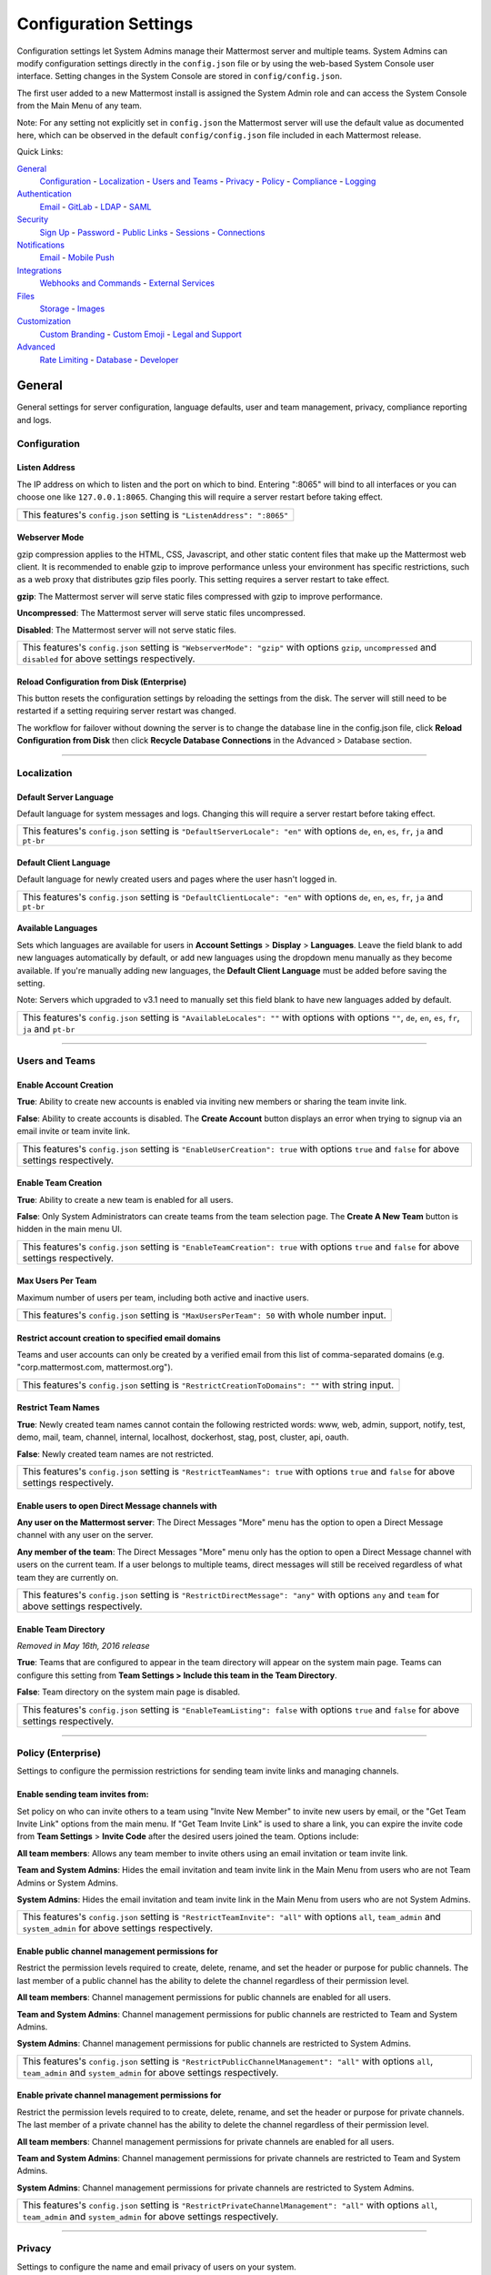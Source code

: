Configuration Settings
======================
Configuration settings let System Admins manage their Mattermost server and multiple teams. System Admins can modify configuration settings directly in the ``config.json`` file or by using the web-based System Console user interface. Setting changes in the System Console are stored in ``config/config.json``. 

The first user added to a new Mattermost install is assigned the System Admin role and can access the System Console from the Main Menu of any team. 

Note: For any setting not explicitly set in ``config.json`` the Mattermost server will use the default value as documented here, which can be observed in the default ``config/config.json`` file included in each Mattermost release. 

Quick Links:

`General <http://docs.mattermost.com/administration/config-settings.html#id2>`_
	`Configuration <http://docs.mattermost.com/administration/config-settings.html#id3>`_ - `Localization <http://docs.mattermost.com/administration/config-settings.html#id4>`_ - `Users and Teams <http://docs.mattermost.com/administration/config-settings.html#id5>`_ - `Privacy <http://docs.mattermost.com/administration/config-settings.html#id6>`_ - `Policy <http://docs.mattermost.com/administration/config-settings.html#policy-enterprise>`_ - `Compliance <http://docs.mattermost.com/administration/config-settings.html#compliance-enterprise>`_ - `Logging <http://docs.mattermost.com/administration/config-settings.html#id7>`_

`Authentication <http://docs.mattermost.com/administration/config-settings.html#id12>`_
	`Email <http://docs.mattermost.com/administration/config-settings.html#id13>`_ - `GitLab <http://docs.mattermost.com/administration/config-settings.html#id14>`_ - `LDAP <http://docs.mattermost.com/administration/config-settings.html#ldap-enterprise>`_ - `SAML <http://docs.mattermost.com/administration/config-settings.html#saml-enterprise>`_

`Security <http://docs.mattermost.com/administration/config-settings.html#id20>`_
	`Sign Up <http://docs.mattermost.com/administration/config-settings.html#id21>`_ - `Password <http://docs.mattermost.com/administration/config-settings.html#id22>`_ - `Public Links <http://docs.mattermost.com/administration/config-settings.html#id23>`_ - `Sessions <http://docs.mattermost.com/administration/config-settings.html#id24>`_ - `Connections <http://docs.mattermost.com/administration/config-settings.html#id25>`_

`Notifications <http://docs.mattermost.com/administration/config-settings.html#id26>`_
	`Email <http://docs.mattermost.com/administration/config-settings.html#id27>`_ - `Mobile Push <http://docs.mattermost.com/administration/config-settings.html#id29>`_

`Integrations <http://docs.mattermost.com/administration/config-settings.html#id30>`_
	`Webhooks and Commands <http://docs.mattermost.com/administration/config-settings.html#id31>`_ - `External Services <http://docs.mattermost.com/administration/config-settings.html#id34>`_

`Files <http://docs.mattermost.com/administration/config-settings.html#id35>`_
	`Storage <http://docs.mattermost.com/administration/config-settings.html#id36>`_ - `Images <http://docs.mattermost.com/administration/config-settings.html#id37>`_

`Customization <http://docs.mattermost.com/administration/config-settings.html#id38>`_
	`Custom Branding <http://docs.mattermost.com/administration/config-settings.html#id39>`_ - `Custom Emoji <http://docs.mattermost.com/administration/config-settings.html#id40>`_ - `Legal and Support <http://docs.mattermost.com/administration/config-settings.html#id41>`_

`Advanced <http://docs.mattermost.com/administration/config-settings.html#id42>`_
	`Rate Limiting <http://docs.mattermost.com/administration/config-settings.html#id43>`_ - `Database <http://docs.mattermost.com/administration/config-settings.html#id44>`_ - `Developer <http://docs.mattermost.com/administration/config-settings.html#id45>`_

General
---------------------------------
General settings for server configuration, language defaults, user and team management, privacy, compliance reporting and logs.

Configuration
``````````````````````````
Listen Address  
~~~~~~~~~~~~~~~~~~~~~~~~~~~~~~~~~~~~~~~~~~~~~~~~~~~~~~~~~~~~~~~~~~~~~~~~~~~~~~~~~~~~~~~~~~ 
The IP address on which to listen and the port on which to bind. Entering ":8065" will bind to all interfaces or you can choose one like ``127.0.0.1:8065``. Changing this will require a server restart before taking effect.

+--------------------------------------------------------------------------+
| This features's ``config.json`` setting is ``"ListenAddress": ":8065"``  |
+--------------------------------------------------------------------------+

Webserver Mode  
~~~~~~~~~~~~~~~~~~~~~~~~~~~~~~~~~~~~~~~~~~~~~~~~~~~~~~~~~~~~~~~~~~~~~~~~~~~~~~~~~~~~~~~~~~ 
gzip compression applies to the HTML, CSS, Javascript, and other static content files that make up the Mattermost web client. It is recommended to enable gzip to improve performance unless your environment has specific restrictions, such as a web proxy that distributes gzip files poorly. This setting requires a server restart to take effect.

**gzip**: The Mattermost server will serve static files compressed with gzip to improve performance.

**Uncompressed**: The Mattermost server will serve static files uncompressed.

**Disabled**: The Mattermost server will not serve static files.

+-----------------------------------------------------------------------------------------------------------------------------------------------------------------------+
| This features's ``config.json`` setting is ``"WebserverMode": "gzip"`` with options ``gzip``, ``uncompressed`` and ``disabled`` for above settings respectively.      |
+-----------------------------------------------------------------------------------------------------------------------------------------------------------------------+

Reload Configuration from Disk (Enterprise)
~~~~~~~~~~~~~~~~~~~~~~~~~~~~~~~~~~~~~~~~~~~~~~~~~~~~~~~~~~~~~~~~~~~~~~~~~~~~~~~~~~~~~~~~~~ 
This button resets the configuration settings by reloading the settings from the disk. The server will still need to be restarted if a setting requiring server restart was changed.

The workflow for failover without downing the server is to change the database line in the config.json file, click **Reload Configuration from Disk** then click **Recycle Database Connections** in the Advanced > Database section.

________

Localization
```````````````````````````
Default Server Language 
~~~~~~~~~~~~~~~~~~~~~~~~~~~~~~~~~~~~~~~~~~~~~~~~~~~~~~~~~~~~~~~~~~~~~~~~~~~~~~~~~~~~~~~~~~ 
Default language for system messages and logs. Changing this will require a server restart before taking effect.

+-----------------------------------------------------------------------------------------------------------------------------------------------------------------------+
| This features's ``config.json`` setting is ``"DefaultServerLocale": "en"`` with options ``de``, ``en``, ``es``, ``fr``, ``ja`` and ``pt-br``                          |
+-----------------------------------------------------------------------------------------------------------------------------------------------------------------------+

Default Client Language
~~~~~~~~~~~~~~~~~~~~~~~~~~~~~~~~~~~~~~~~~~~~~~~~~~~~~~~~~~~~~~~~~~~~~~~~~~~~~~~~~~~~~~~~~~
Default language for newly created users and pages where the user hasn't logged in.

+-----------------------------------------------------------------------------------------------------------------------------------------------------------------------+
| This features's ``config.json`` setting is ``"DefaultClientLocale": "en"`` with options ``de``, ``en``, ``es``, ``fr``, ``ja`` and ``pt-br``                          |
+-----------------------------------------------------------------------------------------------------------------------------------------------------------------------+

Available Languages
~~~~~~~~~~~~~~~~~~~~~~~~~~~~~~~~~~~~~~~~~~~~~~~~~~~~~~~~~~~~~~~~~~~~~~~~~~~~~~~~~~~~~~~~~~  
Sets which languages are available for users in **Account Settings** > **Display** > **Languages**. Leave the field blank to add new languages automatically by default, or add new languages using the dropdown menu manually as they become available. If you're manually adding new languages, the **Default Client Language** must be added before saving the setting.

Note: Servers which upgraded to v3.1 need to manually set this field blank to have new languages added by default.

+-----------------------------------------------------------------------------------------------------------------------------------------------------------------------+
| This features's ``config.json`` setting is ``"AvailableLocales": ""`` with options with options ``""``, ``de``, ``en``, ``es``, ``fr``, ``ja`` and ``pt-br``          |
+-----------------------------------------------------------------------------------------------------------------------------------------------------------------------+

________

Users and Teams
``````````````````````````
Enable Account Creation 
~~~~~~~~~~~~~~~~~~~~~~~~~~~~~~~~~~~~~~~~~~~~~~~~~~~~~~~~~~~~~~~~~~~~~~~~~~~~~~~~~~~~~~~~~~ 
**True**: Ability to create new accounts is enabled via inviting new members or sharing the team invite link.

**False**: Ability to create accounts is disabled. The **Create Account** button displays an error when trying to signup via an email invite or team invite link.

+-----------------------------------------------------------------------------------------------------------------------------------------------------------------------+
| This features's ``config.json`` setting is ``"EnableUserCreation": true`` with options ``true`` and ``false`` for above settings respectively.                        |
+-----------------------------------------------------------------------------------------------------------------------------------------------------------------------+


Enable Team Creation 
~~~~~~~~~~~~~~~~~~~~~~~~~~~~~~~~~~~~~~~~~~~~~~~~~~~~~~~~~~~~~~~~~~~~~~~~~~~~~~~~~~~~~~~~~~  
**True**: Ability to create a new team is enabled for all users.

**False**: Only System Administrators can create teams from the team selection page. The **Create A New Team** button is hidden in the main menu UI.

+-----------------------------------------------------------------------------------------------------------------------------------------------------------------------+
| This features's ``config.json`` setting is ``"EnableTeamCreation": true`` with options ``true`` and ``false`` for above settings respectively.                        |
+-----------------------------------------------------------------------------------------------------------------------------------------------------------------------+

Max Users Per Team
~~~~~~~~~~~~~~~~~~~~~~~~~~~~~~~~~~~~~~~~~~~~~~~~~~~~~~~~~~~~~~~~~~~~~~~~~~~~~~~~~~~~~~~~~~ 
Maximum number of users per team, including both active and inactive users.

+-----------------------------------------------------------------------------------------------------------------------------------------------------------------------+
| This features's ``config.json`` setting is ``"MaxUsersPerTeam": 50`` with whole number input.                                                                         |
+-----------------------------------------------------------------------------------------------------------------------------------------------------------------------+

Restrict account creation to specified email domains
~~~~~~~~~~~~~~~~~~~~~~~~~~~~~~~~~~~~~~~~~~~~~~~~~~~~~~~~~~~~~~~~~~~~~~~~~~~~~~~~~~~~~~~~~~    
Teams and user accounts can only be created by a verified email from this list of comma-separated domains (e.g. "corp.mattermost.com, mattermost.org").

+-----------------------------------------------------------------------------------------------------------------------------------------------------------------------+
| This features's ``config.json`` setting is ``"RestrictCreationToDomains": ""`` with string input.                                                                     |
+-----------------------------------------------------------------------------------------------------------------------------------------------------------------------+

Restrict Team Names 
~~~~~~~~~~~~~~~~~~~~~~~~~~~~~~~~~~~~~~~~~~~~~~~~~~~~~~~~~~~~~~~~~~~~~~~~~~~~~~~~~~~~~~~~~~  
**True**: Newly created team names cannot contain the following restricted words: www, web, admin, support, notify, test, demo, mail, team, channel, internal, localhost, dockerhost, stag, post, cluster, api, oauth.

**False**: Newly created team names are not restricted. 

+----------------------------------------------------------------------------------------------------------------------------------------------------------------------+
| This features's ``config.json`` setting is ``"RestrictTeamNames": true`` with options ``true`` and ``false`` for above settings respectively.                        |
+----------------------------------------------------------------------------------------------------------------------------------------------------------------------+

Enable users to open Direct Message channels with 
~~~~~~~~~~~~~~~~~~~~~~~~~~~~~~~~~~~~~~~~~~~~~~~~~~~~~~~~~~~~~~~~~~~~~~~~~~~~~~~~~~~~~~~~~~

**Any user on the Mattermost server**: The Direct Messages "More" menu has the option to open a Direct Message channel with any user on the server.  

**Any member of the team**: The Direct Messages "More" menu only has the option to open a Direct Message channel with users on the current team.  If a user belongs to multiple teams, direct messages will still be received regardless of what team they are currently on. 

+-----------------------------------------------------------------------------------------------------------------------------------------------------------------------+
| This features's ``config.json`` setting is ``"RestrictDirectMessage": "any"`` with options ``any`` and ``team`` for above settings respectively.                      |
+-----------------------------------------------------------------------------------------------------------------------------------------------------------------------+

Enable Team Directory  
~~~~~~~~~~~~~~~~~~~~~~~~~~~~~~~~~~~~~~~~~~~~~~~~~~~~~~~~~~~~~~~~~~~~~~~~~~~~~~~~~~~~~~~~~~~
*Removed in May 16th, 2016 release* 

**True**: Teams that are configured to appear in the team directory will appear on the system main page. Teams can configure this setting from **Team Settings > Include this team in the Team Directory**.

**False**: Team directory on the system main page is disabled.

+-----------------------------------------------------------------------------------------------------------------------------------------------------------------------+
| This features's ``config.json`` setting is ``"EnableTeamListing": false`` with options ``true`` and ``false`` for above settings respectively.                        |
+-----------------------------------------------------------------------------------------------------------------------------------------------------------------------+

________

Policy (Enterprise)
``````````````````````````
Settings to configure the permission restrictions for sending team invite links and managing channels.  

Enable sending team invites from:
~~~~~~~~~~~~~~~~~~~~~~~~~~~~~~~~~~~~~~~~~~~~~~~~~~~~~~~~~~~~~~~~~~~~~~~~~~~~~~~~~~~~~~~~~~
Set policy on who can invite others to a team using "Invite New Member" to invite new users by email, or the "Get Team Invite Link" options from the main menu. If "Get Team Invite Link" is used to share a link, you can expire the invite code from **Team Settings** > **Invite Code** after the desired users joined the team. Options include: 

**All team members**: Allows any team member to invite others using an email invitation or team invite link.

**Team and System Admins**: Hides the email invitation and team invite link in the Main Menu from users who are not Team Admins or System Admins. 

**System Admins**: Hides the email invitation and team invite link in the Main Menu from users who are not System Admins. 

+-----------------------------------------------------------------------------------------------------------------------------------------------------------------------+
| This features's ``config.json`` setting is ``"RestrictTeamInvite": "all"`` with options ``all``, ``team_admin`` and ``system_admin`` for above settings respectively. |
+-----------------------------------------------------------------------------------------------------------------------------------------------------------------------+

Enable public channel management permissions for 
~~~~~~~~~~~~~~~~~~~~~~~~~~~~~~~~~~~~~~~~~~~~~~~~~~~~~~~~~~~~~~~~~~~~~~~~~~~~~~~~~~~~~~~~~~
Restrict the permission levels required to create, delete, rename, and set the header or purpose for public channels. The last member of a public channel has the ability to delete the channel regardless of their permission level.

**All team members**: Channel management permissions for public channels are enabled for all users.

**Team and System Admins**: Channel management permissions for public channels are restricted to Team and System Admins.

**System Admins**: Channel management permissions for public channels are restricted to System Admins.

+------------------------------------------------------------------------------------------------------------------------------------------------------------------------------------+
| This features's ``config.json`` setting is ``"RestrictPublicChannelManagement": "all"`` with options ``all``, ``team_admin`` and ``system_admin`` for above settings respectively. |
+------------------------------------------------------------------------------------------------------------------------------------------------------------------------------------+

Enable private channel management permissions for 
~~~~~~~~~~~~~~~~~~~~~~~~~~~~~~~~~~~~~~~~~~~~~~~~~~~~~~~~~~~~~~~~~~~~~~~~~~~~~~~~~~~~~~~~~~
Restrict the permission levels required to to create, delete, rename, and set the header or purpose for private channels. The last member of a private channel has the ability to delete the channel regardless of their permission level.

**All team members**: Channel management permissions for private channels are enabled for all users.

**Team and System Admins**: Channel management permissions for private channels are restricted to Team and System Admins.

**System Admins**: Channel management permissions for private channels are restricted to System Admins.

+-------------------------------------------------------------------------------------------------------------------------------------------------------------------------------------+
| This features's ``config.json`` setting is ``"RestrictPrivateChannelManagement": "all"`` with options ``all``, ``team_admin`` and ``system_admin`` for above settings respectively. |
+-------------------------------------------------------------------------------------------------------------------------------------------------------------------------------------+


________

Privacy
``````````````````````````
Settings to configure the name and email privacy of users on your system.  

Show Email Address 
~~~~~~~~~~~~~~~~~~~~~~~~~~~~~~~~~~~~~~~~~~~~~~~~~~~~~~~~~~~~~~~~~~~~~~~~~~~~~~~~~~~~~~~~~~  
**True**: Show email address of all users.

**False**: Hide email address of users from other users in the user interface, including Team Admins. This is designed for managing teams where users choose to keep their contact information private. System Administrators will still be able to see email addresses in the UI. 

+-----------------------------------------------------------------------------------------------------------------------------------------------------------------------+
| This features's ``config.json`` setting is ``"ShowEmailAddress": true`` with options ``true`` and ``false`` for above settings respectively.                          |
+-----------------------------------------------------------------------------------------------------------------------------------------------------------------------+

Show Full Name 
~~~~~~~~~~~~~~~~~~~~~~~~~~~~~~~~~~~~~~~~~~~~~~~~~~~~~~~~~~~~~~~~~~~~~~~~~~~~~~~~~~~~~~~~~~
**True**: Show full name of all users.

**False**: hide full name of users from other users including Team Admins. This is designed for managing teams where users choose to keep their contact information private. System Administrators will still be able to see full names in the UI.

+-----------------------------------------------------------------------------------------------------------------------------------------------------------------------+
| This features's ``config.json`` setting is ``"ShowFullName": true`` with options ``true`` and ``false`` for above settings respectively.                              |
+-----------------------------------------------------------------------------------------------------------------------------------------------------------------------+

________

Compliance (Enterprise)
```````````````````````````
Settings used to enable and configure Mattermost compliance reports. 

Enable Compliance Reporting 
~~~~~~~~~~~~~~~~~~~~~~~~~~~~~~~~~~~~~~~~~~~~~~~~~~~~~~~~~~~~~~~~~~~~~~~~~~~~~~~~~~~~~~~~~~
**True**: Compliance reporting is enabled in Mattermost.

**False**: Compliance reporting is disabled. 

+-----------------------------------------------------------------------------------------------------------------------------------------------------------------------+
| This features's ``config.json`` setting is ``"Enable": false`` with options ``true`` and ``false`` for above settings respectively.                                   |
+-----------------------------------------------------------------------------------------------------------------------------------------------------------------------+

Compliance Report Directory 
~~~~~~~~~~~~~~~~~~~~~~~~~~~~~~~~~~~~~~~~~~~~~~~~~~~~~~~~~~~~~~~~~~~~~~~~~~~~~~~~~~~~~~~~~~~
Sets the directory where compliance reports are written. 

+-----------------------------------------------------------------------------------------------------------------------------------------------------------------------+
| This features's ``config.json`` setting is ``"Directory": "./data/"`` with string input.                                                                              |
+-----------------------------------------------------------------------------------------------------------------------------------------------------------------------+

Enable Daily Report
~~~~~~~~~~~~~~~~~~~~~~~~~~~~~~~~~~~~~~~~~~~~~~~~~~~~~~~~~~~~~~~~~~~~~~~~~~~~~~~~~~~~~~~~~~~
**True**: Mattermost generates a daily compliance report.

**False**: Daily reports are not generated. 

+-----------------------------------------------------------------------------------------------------------------------------------------------------------------------+
| This features's ``config.json`` setting is ``"EnableDaily": false`` with options ``true`` and ``false`` for above settings respectively.                              |
+-----------------------------------------------------------------------------------------------------------------------------------------------------------------------+

________

Logging
``````````````````````````
Output logs to console 
~~~~~~~~~~~~~~~~~~~~~~~~~~~~~~~~~~~~~~~~~~~~~~~~~~~~~~~~~~~~~~~~~~~~~~~~~~~~~~~~~~~~~~~~~~	

**True**: Output log messages to the console based on **ConsoleLevel** option. The server writes messages to the standard output stream (stdout).

**False**: Output log messages are not written to the console.

+-----------------------------------------------------------------------------------------------------------------------------------------------------------------------+
| This features's ``config.json`` setting is ``"EnableConsole": true`` with options ``true`` and ``false`` for above settings respectively.                             |
+-----------------------------------------------------------------------------------------------------------------------------------------------------------------------+

Console Log Level
~~~~~~~~~~~~~~~~~~~~~~~~~~~~~~~~~~~~~~~~~~~~~~~~~~~~~~~~~~~~~~~~~~~~~~~~~~~~~~~~~~~~~~~~~~
Level of detail at which log events are written to the console when **EnableConsole**= ``true``. 

**DEBUG**: Prints high detail for developers debugging issues.

**ERROR**: Outputs only error messages.

**INFO**: Outputs error messages and information around startup and initialization,

+-----------------------------------------------------------------------------------------------------------------------------------------------------------------------+
| This features's ``config.json`` setting is ``"ConsoleLevel": "DEBUG"`` with options ``DEBUG``, ``ERROR`` and ``INFO`` for above settings respectively.                |
+-----------------------------------------------------------------------------------------------------------------------------------------------------------------------+

Output logs to file 
~~~~~~~~~~~~~~~~~~~~~~~~~~~~~~~~~~~~~~~~~~~~~~~~~~~~~~~~~~~~~~~~~~~~~~~~~~~~~~~~~~~~~~~~~~  
**True**:  Log files are written to files specified in **FileLocation**.

**False**: Log files are not written.

+-----------------------------------------------------------------------------------------------------------------------------------------------------------------------+
| This features's ``config.json`` setting is ``"EnableFile": true`` with options ``true`` and ``false`` for above settings respectively.                                |
+-----------------------------------------------------------------------------------------------------------------------------------------------------------------------+

File Log Level
~~~~~~~~~~~~~~~~~~~~~~~~~~~~~~~~~~~~~~~~~~~~~~~~~~~~~~~~~~~~~~~~~~~~~~~~~~~~~~~~~~~~~~~~~~
Level of detail at which log events are written to log files when **EnableFile**=``true``.

**ERROR**: Outputs only error messages.

**INFO**: Outputs error messages and information around startup and initialization,

**DEBUG**: Prints high detail for developers debugging issues.

+-----------------------------------------------------------------------------------------------------------------------------------------------------------------------+
| This features's ``config.json`` setting is ``"FileLevel": "INFO"`` with options ``DEBUG``, ``ERROR`` and ``INFO`` for above settings respectively.                    |
+-----------------------------------------------------------------------------------------------------------------------------------------------------------------------+

File Log Directory
~~~~~~~~~~~~~~~~~~~~~~~~~~~~~~~~~~~~~~~~~~~~~~~~~~~~~~~~~~~~~~~~~~~~~~~~~~~~~~~~~~~~~~~~~~~ 
Directory to which log files are written. If blank, log files write to ./logs/mattermost/mattermost.log. Log rotation is enabled and every 10,000 lines of log information is written to new files stored in the same directory, for example mattermost.2015-09-23.001, mattermost.2015-09-23.002, and so forth.

+-----------------------------------------------------------------------------------------------------------------------------------------------------------------------+
| This features's ``config.json`` setting is ``"FileLocation": ""`` with string input.                                                                                  |
+-----------------------------------------------------------------------------------------------------------------------------------------------------------------------+

File Log Format  
~~~~~~~~~~~~~~~~~~~~~~~~~~~~~~~~~~~~~~~~~~~~~~~~~~~~~~~~~~~~~~~~~~~~~~~~~~~~~~~~~~~~~~~~~~

Format of log message output. If blank, FileFormat = "[%D %T] [%L] (%S) %M", where:

.. list-table::
   :widths: 20 80

   * - %T
     - Time (15:04:05 MST) 
   * - %t
     - Time (15:04) 
   * - %D
     - Date (2006/01/02)
   * - %d
     - Date (01/02/06) 
   * - %L
     - Level (FNST, FINE, DEBG, TRAC, WARN, EROR, CRIT)
   * - %S
     - Source
   * - %M
     - Message  

+-----------------------------------------------------------------------------------------------------------------------------------------------------------------------+
| This features's ``config.json`` setting is ``"FileFormat": ""`` with string input.                                                                                    |
+-----------------------------------------------------------------------------------------------------------------------------------------------------------------------+

     
Enable Webhook Debugging
~~~~~~~~~~~~~~~~~~~~~~~~~~~~~~~~~~~~~~~~~~~~~~~~~~~~~~~~~~~~~~~~~~~~~~~~~~~~~~~~~~~~~~~~~~~ 

**True**: Contents of incoming webhooks are printed to log files for debugging.

**False**: Contents of incoming webhooks are not printed to log files.

+-----------------------------------------------------------------------------------------------------------------------------------------------------------------------+
| This features's ``config.json`` setting is ``"EnableWebhookDebugging": true`` with options ``true`` and ``false`` for above settings respectively.                    |
+-----------------------------------------------------------------------------------------------------------------------------------------------------------------------+

________

Authentication
-------------------------------
Authentication settings to enable account creation and sign in with email, GitLab OAuth or LDAP.

Email
``````````````````````````
Enable account creation with email 
~~~~~~~~~~~~~~~~~~~~~~~~~~~~~~~~~~~~~~~~~~~~~~~~~~~~~~~~~~~~~~~~~~~~~~~~~~~~~~~~~~~~~~~~~~  

**True**: Allow team creation and account signup using email and password.

**False**: Email signup is disabled and users are not able to invite new members. This limits signup to single-sign-on services like OAuth or LDAP.  

+-----------------------------------------------------------------------------------------------------------------------------------------------------------------------+
| This features's ``config.json`` setting is ``"EnableSignUpWithEmail": true`` with options ``true`` and ``false`` for above settings respectively.                     |
+-----------------------------------------------------------------------------------------------------------------------------------------------------------------------+

Enable sign-in with email 
~~~~~~~~~~~~~~~~~~~~~~~~~~~~~~~~~~~~~~~~~~~~~~~~~~~~~~~~~~~~~~~~~~~~~~~~~~~~~~~~~~~~~~~~~~  

**True**: Mattermost allows users to sign in using their email and password.

**False**: sign in with email is disabled and does not appear on the login screen.

+-----------------------------------------------------------------------------------------------------------------------------------------------------------------------+
| This features's ``config.json`` setting is ``"EnableSignInWithEmail": true`` with options ``true`` and ``false`` for above settings respectively.                     |
+-----------------------------------------------------------------------------------------------------------------------------------------------------------------------+

Enable sign-in with username 
~~~~~~~~~~~~~~~~~~~~~~~~~~~~~~~~~~~~~~~~~~~~~~~~~~~~~~~~~~~~~~~~~~~~~~~~~~~~~~~~~~~~~~~~~~

**True**: Mattermost allows users to sign in using their username and password. This setting is typically only used when email verification is disabled.

**False**: sign in with username is disabled and does not appear on the login screen.

+-----------------------------------------------------------------------------------------------------------------------------------------------------------------------+
| This features's ``config.json`` setting is ``EnableSignInWithUsername": false`` with options ``true`` and ``false`` for above settings respectively.                  |
+-----------------------------------------------------------------------------------------------------------------------------------------------------------------------+

________

GitLab
``````````````````````````
Enable authentication with GitLab  
~~~~~~~~~~~~~~~~~~~~~~~~~~~~~~~~~~~~~~~~~~~~~~~~~~~~~~~~~~~~~~~~~~~~~~~~~~~~~~~~~~~~~~~~~~
**True**: Allow team creation and account signup using GitLab OAuth. To configure, input the **Secret** and **Id** credentials. 

**False**: GitLab OAuth cannot be used for team creation or account signup. 

+-----------------------------------------------------------------------------------------------------------------------------------------------------------------------+
| This features's ``config.json`` setting is ``"Enable": false`` with options ``true`` and ``false`` for above settings respectively.                                   |
+-----------------------------------------------------------------------------------------------------------------------------------------------------------------------+

Application ID 
~~~~~~~~~~~~~~~~~~~~~~~~~~~~~~~~~~~~~~~~~~~~~~~~~~~~~~~~~~~~~~~~~~~~~~~~~~~~~~~~~~~~~~~~~~
Obtain this value by logging into your GitLab account. Go to Profile Settings > Applications > New Application, enter a Name, then enter Redirect URLs ``https://<your-mattermost-url>/login/gitlab/complete`` (example: ``https://example.com:8065/login/gitlab/complete``and ``https://<your-mattermost-url>/signup/gitlab/complete``.

+-----------------------------------------------------------------------------------------------------------------------------------------------------------------------+
| This features's ``config.json`` setting is ``"Id": ""`` with string input.                                                                                            |
+-----------------------------------------------------------------------------------------------------------------------------------------------------------------------+

Application Secret Key  
~~~~~~~~~~~~~~~~~~~~~~~~~~~~~~~~~~~~~~~~~~~~~~~~~~~~~~~~~~~~~~~~~~~~~~~~~~~~~~~~~~~~~~~~~~
Obtain this value by logging into your GitLab account. Go to Profile Settings > Applications > New Application, enter a Name, then enter Redirect URLs ``https://<your-mattermost-url>/login/gitlab/complete`` (example: ``https://example.com:8065/login/gitlab/complete``and ``https://<your-mattermost-url>/signup/gitlab/complete``.

+-----------------------------------------------------------------------------------------------------------------------------------------------------------------------+
| This features's ``config.json`` setting is ``"Secret": ""`` with string input.                                                                                        |
+-----------------------------------------------------------------------------------------------------------------------------------------------------------------------+

User API Endpoint 
~~~~~~~~~~~~~~~~~~~~~~~~~~~~~~~~~~~~~~~~~~~~~~~~~~~~~~~~~~~~~~~~~~~~~~~~~~~~~~~~~~~~~~~~~~
Enter ``https://<your-gitlab-url>/oauth/authorize`` (example: ``https://example.com:3000/api/v3/user``). Use HTTP or HTTPS depending on how your server is configured.

+-----------------------------------------------------------------------------------------------------------------------------------------------------------------------+
| This features's ``config.json`` setting is ``"UserApiEndpoint": ""`` with string input.                                                                               |
+-----------------------------------------------------------------------------------------------------------------------------------------------------------------------+

Auth Endpoint  
~~~~~~~~~~~~~~~~~~~~~~~~~~~~~~~~~~~~~~~~~~~~~~~~~~~~~~~~~~~~~~~~~~~~~~~~~~~~~~~~~~~~~~~~~~
Enter ``https://<your-gitlab-url>/oauth/authorize`` (example: ``https://example.com:3000/oauth/authorize``). Use HTTP or HTTPS depending on how your server is configured.

+-----------------------------------------------------------------------------------------------------------------------------------------------------------------------+
| This features's ``config.json`` setting is ``"AuthEndpoint": ""`` with string input.                                                                                  |
+-----------------------------------------------------------------------------------------------------------------------------------------------------------------------+

Token Endpoint  
~~~~~~~~~~~~~~~~~~~~~~~~~~~~~~~~~~~~~~~~~~~~~~~~~~~~~~~~~~~~~~~~~~~~~~~~~~~~~~~~~~~~~~~~~~
Enter ``https://<your-gitlab-url>/oauth/authorize`` (example: ``https://example.com:3000/oauth/token``). Use HTTP or HTTPS depending on how your server is configured.

+-----------------------------------------------------------------------------------------------------------------------------------------------------------------------+
| This features's ``config.json`` setting is ``"TokenEndpoint": ""`` with string input.                                                                                 |
+-----------------------------------------------------------------------------------------------------------------------------------------------------------------------+

________

LDAP (Enterprise)
```````````````````````````
Enable sign-in with LDAP
~~~~~~~~~~~~~~~~~~~~~~~~~~~~~~~~~~~~~~~~~~~~~~~~~~~~~~~~~~~~~~~~~~~~~~~~~~~~~~~~~~~~~~~~~~
**True**: Mattermost allows login using LDAP.

**False**: Login with LDAP is disabled.

+-----------------------------------------------------------------------------------------------------------------------------------------------------------------------+
| This features's ``config.json`` setting is ``"Enable": false`` with options ``true`` and ``false`` for above settings respectively.                                   |
+-----------------------------------------------------------------------------------------------------------------------------------------------------------------------+

LDAP Server  
~~~~~~~~~~~~~~~~~~~~~~~~~~~~~~~~~~~~~~~~~~~~~~~~~~~~~~~~~~~~~~~~~~~~~~~~~~~~~~~~~~~~~~~~~~ 
The domain or IP address of the LDAP server.

+-----------------------------------------------------------------------------------------------------------------------------------------------------------------------+
| This features's ``config.json`` setting is ``"LdapServer": ""`` with string input.                                                                                    |
+-----------------------------------------------------------------------------------------------------------------------------------------------------------------------+

LDAP Port 
~~~~~~~~~~~~~~~~~~~~~~~~~~~~~~~~~~~~~~~~~~~~~~~~~~~~~~~~~~~~~~~~~~~~~~~~~~~~~~~~~~~~~~~~~~
The port Mattermost will use to connect to the AD/LDAP server. Default is 389.

+-----------------------------------------------------------------------------------------------------------------------------------------------------------------------+
| This features's ``config.json`` setting is ``"LdapPort": 389`` with numerical input.                                                                                  |
+-----------------------------------------------------------------------------------------------------------------------------------------------------------------------+

Connection Security
~~~~~~~~~~~~~~~~~~~~~~~~~~~~~~~~~~~~~~~~~~~~~~~~~~~~~~~~~~~~~~~~~~~~~~~~~~~~~~~~~~~~~~~~~~ 
The type of connection security Mattermost uses to connect to LDAP. 

**None**: No encryption, Mattermost will not attempt to establish an encrypted connection to the LDAP server.

**TLS**: Encrypts the communication between Mattermost and your server using TLS. 

**STARTTLS**: Takes an existing insecure connection and attempts to upgrade it to a secure connection using TLS. 

If the "No encryption" option is selected it is highly recommended that the LDAP connection is secured outside of Mattermost, for example, by adding a stunnel proxy. 

+-----------------------------------------------------------------------------------------------------------------------------------------------------------------------+
| This features's ``config.json`` setting is ``"ConnectionSecurity": ""`` with options ``""``, ``TLS`` and ``STARTTLS`` for above settings respectively.                |
+-----------------------------------------------------------------------------------------------------------------------------------------------------------------------+

Base DN   
~~~~~~~~~~~~~~~~~~~~~~~~~~~~~~~~~~~~~~~~~~~~~~~~~~~~~~~~~~~~~~~~~~~~~~~~~~~~~~~~~~~~~~~~~~ 
The **Base Distinguished Name** of the location where Mattermost should start its search for users in the LDAP tree.

+-----------------------------------------------------------------------------------------------------------------------------------------------------------------------+
| This features's ``config.json`` setting is ``"BaseDN": ""`` with string input.                                                                                        |
+-----------------------------------------------------------------------------------------------------------------------------------------------------------------------+

Bind Username 
~~~~~~~~~~~~~~~~~~~~~~~~~~~~~~~~~~~~~~~~~~~~~~~~~~~~~~~~~~~~~~~~~~~~~~~~~~~~~~~~~~~~~~~~~~~  
The username used to perform the AD/LDAP search. This should be an account created specifically for use with Mattermost  Its permissions should be limited to read-only access to the portion of the LDAP tree specified in the **Base DN** field. When using Active Directory, **Bind Username** should specify domain in ``DOMAIN/username`` format. This field is required, and anonymous bind is not currently supported. 

+-----------------------------------------------------------------------------------------------------------------------------------------------------------------------+
| This features's ``config.json`` setting is ``"BindUsername": ""`` with string input.                                                                                  |
+-----------------------------------------------------------------------------------------------------------------------------------------------------------------------+

Bind Password   
~~~~~~~~~~~~~~~~~~~~~~~~~~~~~~~~~~~~~~~~~~~~~~~~~~~~~~~~~~~~~~~~~~~~~~~~~~~~~~~~~~~~~~~~~~
Password of the user given in **Bind Username**. This field is required, and anonymous bind is not currently supported. 

+-----------------------------------------------------------------------------------------------------------------------------------------------------------------------+
| This features's ``config.json`` setting is ``"BindPassword": ""`` with string input.                                                                                  |
+-----------------------------------------------------------------------------------------------------------------------------------------------------------------------+

User Filter  
~~~~~~~~~~~~~~~~~~~~~~~~~~~~~~~~~~~~~~~~~~~~~~~~~~~~~~~~~~~~~~~~~~~~~~~~~~~~~~~~~~~~~~~~~~
(Optional) Enter an LDAP Filter to use when searching for user objects (accepts `general syntax <http://www.ldapexplorer.com/en/manual/109010000-ldap-filter-syntax.htm>`_). Only the users selected by the query will be able to access Mattermost. For Active Directory, the query to filter out disabled users is ``(&(objectCategory=Person)(!(UserAccountControl:1.2.840.113556.1.4.803:=2)))``

This filter uses the permissions of the **Bind Username** account to execute the search. Administrators should make sure to use a specially created account for Bind Username with read-only access to the portion of the LDAP tree specified in the **Base DN** field. 

+-----------------------------------------------------------------------------------------------------------------------------------------------------------------------+
| This features's ``config.json`` setting is ``"UserFilter": ""`` with string input.                                                                                    |
+-----------------------------------------------------------------------------------------------------------------------------------------------------------------------+

First Name Attribute 
~~~~~~~~~~~~~~~~~~~~~~~~~~~~~~~~~~~~~~~~~~~~~~~~~~~~~~~~~~~~~~~~~~~~~~~~~~~~~~~~~~~~~~~~~~
The attribute in the LDAP server that will be used to populate the first name of users in Mattermost. This field is required.

+-----------------------------------------------------------------------------------------------------------------------------------------------------------------------+
| This features's ``config.json`` setting is ``"FirstNameAttribute": ""``  with string input.                                                                           |
+-----------------------------------------------------------------------------------------------------------------------------------------------------------------------+

Last Name Attribute  
~~~~~~~~~~~~~~~~~~~~~~~~~~~~~~~~~~~~~~~~~~~~~~~~~~~~~~~~~~~~~~~~~~~~~~~~~~~~~~~~~~~~~~~~~~
The attribute in the LDAP server that will be used to populate the last name of users in Mattermost. This field is required.

+-----------------------------------------------------------------------------------------------------------------------------------------------------------------------+
| This features's ``config.json`` setting is ``"LastNameAttribute": ""`` with string input.                                                                             |
+-----------------------------------------------------------------------------------------------------------------------------------------------------------------------+

Nickname Attribute 
~~~~~~~~~~~~~~~~~~~~~~~~~~~~~~~~~~~~~~~~~~~~~~~~~~~~~~~~~~~~~~~~~~~~~~~~~~~~~~~~~~~~~~~~~~~
(Optional) The attribute in the LDAP server that will be used to populate the nickname of users in Mattermost.

+-----------------------------------------------------------------------------------------------------------------------------------------------------------------------+
| This features's ``config.json`` setting is ``"NicknameAttribute": ""`` with string input.                                                                             |
+-----------------------------------------------------------------------------------------------------------------------------------------------------------------------+

Email Attribute  
~~~~~~~~~~~~~~~~~~~~~~~~~~~~~~~~~~~~~~~~~~~~~~~~~~~~~~~~~~~~~~~~~~~~~~~~~~~~~~~~~~~~~~~~~~
The attribute in the LDAP server that will be used to populate the email addresses of users in Mattermost. 

Email notifications will be sent to this email address, and this email address may be viewable by other Mattermost users depending on privacy settings choosen by the System Admin. 

+-----------------------------------------------------------------------------------------------------------------------------------------------------------------------+
| This features's ``config.json`` setting is ``"EmailAttribute": ""`` with string input.                                                                                |
+-----------------------------------------------------------------------------------------------------------------------------------------------------------------------+

Username Attribute  
~~~~~~~~~~~~~~~~~~~~~~~~~~~~~~~~~~~~~~~~~~~~~~~~~~~~~~~~~~~~~~~~~~~~~~~~~~~~~~~~~~~~~~~~~~
The attribute in the LDAP server that will be used to populate the username field in Mattermost user interface. This attribute will be used within the Mattermost user interface to identify and mention users. For example, if a Username Attribute is set to **john.smith** a user typing ``@john`` will see ``@john.smith`` in their auto-complete options and posting a message with ``@john.smith`` will send a notification to that user that they've been mentioned. 

The **Username Attribute** may be set to the same value used to sign-in to the system, called an **ID Attribute**, or it can be mapped to a different value. 

+-----------------------------------------------------------------------------------------------------------------------------------------------------------------------+
| This features's ``config.json`` setting is ``"UsernameAttribute": ""`` with string input.                                                                             |
+-----------------------------------------------------------------------------------------------------------------------------------------------------------------------+

ID Attribute  
~~~~~~~~~~~~~~~~~~~~~~~~~~~~~~~~~~~~~~~~~~~~~~~~~~~~~~~~~~~~~~~~~~~~~~~~~~~~~~~~~~~~~~~~~~
The attribute in the LDAP server that will be used as a unique identifier in Mattermost. It serves two purposes: 

This value is used to sign in to Mattermost in the **LDAP Username** field on the sign in page. This attribute can be the same as the **Username Attribute** field above, which is what is used to identify users in the Mattermost interface, or it can be a different value, for example a User ID number. If your team typically uses ``DOMAIN\username`` to sign in to other services with LDAP, you may enter a field name that maps to ``DOMAIN\username`` to maintain consistency between sites.

**This is the attribute that will be used to create unique Mattermost accounts.** This attribute should be an LDAP attribute with a value that does not change, such as ``username`` or ``uid``. If a user’s **ID Attribute** changes and the user attempts to login the Mattermost server will attempt to create a new Mattermost user account based on the new **ID Attribute** and fail since new Mattermost users accounts can't be created with duplicate email addresses or Mattermost usernames (as defined in the **Username Attribute**).  

+-----------------------------------------------------------------------------------------------------------------------------------------------------------------------+
| This features's ``config.json`` setting is ``"IdAttribute": ""`` with string input.                                                                                   |
+-----------------------------------------------------------------------------------------------------------------------------------------------------------------------+

Skip Certificate Verification 
~~~~~~~~~~~~~~~~~~~~~~~~~~~~~~~~~~~~~~~~~~~~~~~~~~~~~~~~~~~~~~~~~~~~~~~~~~~~~~~~~~~~~~~~~~
(Optional) The attribute in the LDAP server that will be used to populate the nickname of users in Mattermost.

**True**: Skips the certificate verification step for TLS or STARTTLS connections. Not recommended for production environments where TLS is required. For testing only.

**False**: Mattermost does not skip certificate verification.

+-----------------------------------------------------------------------------------------------------------------------------------------------------------------------+
| This features's ``config.json`` setting is ``"SkipCertificateVerification": false`` with options ``true`` and ``false`` for above settings respectively.              |
+-----------------------------------------------------------------------------------------------------------------------------------------------------------------------+

Synchronization Interval (minutes) 
~~~~~~~~~~~~~~~~~~~~~~~~~~~~~~~~~~~~~~~~~~~~~~~~~~~~~~~~~~~~~~~~~~~~~~~~~~~~~~~~~~~~~~~~~~
Set how often Mattermost accounts synchronize attributes with AD/LDAP, in minutes. When synchronizing, Mattermost queries AD/LDAP for relevant account information and updates Mattermost accounts based on changes to attributes (first name, last name, and nickname). When accounts are disabled in AD/LDAP users can no longer sign-in to Mattermost using AD/LDAP credentials, and their active sessions are revoked once Mattermost synchronizes attributes. Disabling a user in AD/LDAP does not automatically set its Mattermost account to "Inactive" it only disables AD/LDAP authentication.

+-----------------------------------------------------------------------------------------------------------------------------------------------------------------------+
| This features's ``config.json`` setting is ``"SyncIntervalMinutes": 60`` with whole number input.                                                                     |
+-----------------------------------------------------------------------------------------------------------------------------------------------------------------------+ 

Query Timeout (seconds)  
~~~~~~~~~~~~~~~~~~~~~~~~~~~~~~~~~~~~~~~~~~~~~~~~~~~~~~~~~~~~~~~~~~~~~~~~~~~~~~~~~~~~~~~~~~
The timeout value for queries to the LDAP server. Increase this value if you are getting timeout errors caused by a slow LDAP server.

+-----------------------------------------------------------------------------------------------------------------------------------------------------------------------+
| This features's ``config.json`` setting is ``"QueryTimeout": 60`` with whole number input.                                                                            |
+-----------------------------------------------------------------------------------------------------------------------------------------------------------------------+

Maximum Page Size  
~~~~~~~~~~~~~~~~~~~~~~~~~~~~~~~~~~~~~~~~~~~~~~~~~~~~~~~~~~~~~~~~~~~~~~~~~~~~~~~~~~~~~~~~~~
The maximum number of users the Mattermost server will request from the LDAP server at one time. Use this setting if your LDAP server limits the number of users that can be requested at once. 0 is unlimited. 

+-----------------------------------------------------------------------------------------------------------------------------------------------------------------------+
| This features's ``config.json`` setting is ``"MaxPageSize": 0`` with whole number input.                                                                              |
+-----------------------------------------------------------------------------------------------------------------------------------------------------------------------+

Login Field Name 
~~~~~~~~~~~~~~~~~~~~~~~~~~~~~~~~~~~~~~~~~~~~~~~~~~~~~~~~~~~~~~~~~~~~~~~~~~~~~~~~~~~
The placeholder text that appears in the login field on the login page. Typically this would be whatever name is used to refer to LDAP credentials in your company, so it is recognizable to your users. Defaults to **LDAP Username**.

+-----------------------------------------------------------------------------------------------------------------------------------------------------------------------+
| This features's ``config.json`` setting is ``"LoginFieldName": ""`` with string input.                                                                                |
+-----------------------------------------------------------------------------------------------------------------------------------------------------------------------+

LDAP Synchronize Now
~~~~~~~~~~~~~~~~~~~~~~~~~~~~~~~~~~~~~~~~~~~~~~~~~~~~~~~~~~~~~~~~~~~~~~~~~~~~~~~~~~~~~~~~~~ 
This button causes LDAP synchronization to occur as soon as it is pressed. Use it whenever you have made a change in the LDAP server you want to take effect immediately. After using the button, the next LDAP synchronization will occur after the time specified by the Synchronization Interval.  

________

SAML (Enterprise)
```````````````````````````
Enable Login With SAML 
~~~~~~~~~~~~~~~~~~~~~~~~~~~~~~~~~~~~~~~~~~~~~~~~~~~~~~~~~~~~~~~~~~~~~~~~~~~~~~~~~~~~~~~~~~
**True**: Mattermost allows login using SAML. Please see `documentation <http://docs.mattermost.com/deployment/sso-saml.html>`_ to learn more about configuring SAML for Mattermost.

**False**: Login with SAML is disabled.

+-----------------------------------------------------------------------------------------------------------------------------------------------------------------------+
| This features's ``config.json`` setting is ``"Enable": false`` with options ``true`` and ``false`` for above settings respectively.                                   |
+-----------------------------------------------------------------------------------------------------------------------------------------------------------------------+

SAML SSO URL 
~~~~~~~~~~~~~~~~~~~~~~~~~~~~~~~~~~~~~~~~~~~~~~~~~~~~~~~~~~~~~~~~~~~~~~~~~~~~~~~~~~~~~~~~~~
The URL where Mattermost sends a SAML request to start login sequence.

+-----------------------------------------------------------------------------------------------------------------------------------------------------------------------+
| This features's ``config.json`` setting is ``"IdpURL": ""``  with string input.                                                                                       |
+-----------------------------------------------------------------------------------------------------------------------------------------------------------------------+

Identity Provider Issuer URL 
~~~~~~~~~~~~~~~~~~~~~~~~~~~~~~~~~~~~~~~~~~~~~~~~~~~~~~~~~~~~~~~~~~~~~~~~~~~~~~~~~~~~~~~~~~
The issuer URL for the Identity Provider you use for SAML requests.

+-----------------------------------------------------------------------------------------------------------------------------------------------------------------------+
| This features's ``config.json`` setting is ``"IdpDescriptorUrl": ""``  with string input.                                                                             |
+-----------------------------------------------------------------------------------------------------------------------------------------------------------------------+

Identity Provider Public Certificate  
~~~~~~~~~~~~~~~~~~~~~~~~~~~~~~~~~~~~~~~~~~~~~~~~~~~~~~~~~~~~~~~~~~~~~~~~~~~~~~~~~~~~~~~~~~
The public authentication certificate issued by your Identity Provider.

+-----------------------------------------------------------------------------------------------------------------------------------------------------------------------+
| This features's ``config.json`` setting is ``"IdpCertificateFile": ""`` with string input.                                                                            |
+-----------------------------------------------------------------------------------------------------------------------------------------------------------------------+

Verify Signature 
~~~~~~~~~~~~~~~~~~~~~~~~~~~~~~~~~~~~~~~~~~~~~~~~~~~~~~~~~~~~~~~~~~~~~~~~~~~~~~~~~~~~~~~~~~
``true``: When true, Mattermost verifies that the signature sent from the SAML Response matches the Service Provider Login URL.

+-----------------------------------------------------------------------------------------------------------------------------------------------------------------------+
| This features's ``config.json`` setting is ``"Verify": false`` with string input.                                                                                     |
+-----------------------------------------------------------------------------------------------------------------------------------------------------------------------+

Service Provider Login URL  
~~~~~~~~~~~~~~~~~~~~~~~~~~~~~~~~~~~~~~~~~~~~~~~~~~~~~~~~~~~~~~~~~~~~~~~~~~~~~~~~~~~~~~~~~~
Enter ``https://<your-mattermost-url>/login/sso/saml`` (example: ``https://example.com/login/sso/saml``). Make sure you use HTTP or HTTPS in your URL depending on your server configuration. This field is also known as the Assertion Consumer Service URL.

+-----------------------------------------------------------------------------------------------------------------------------------------------------------------------+
| This features's ``config.json`` setting is ``"AssertionConsumerServiceURL": ""`` with string input.                                                                   |
+-----------------------------------------------------------------------------------------------------------------------------------------------------------------------+

Enable Encryption
~~~~~~~~~~~~~~~~~~~~~~~~~~~~~~~~~~~~~~~~~~~~~~~~~~~~~~~~~~~~~~~~~~~~~~~~~~~~~~~~~~~~~~~~~~
**True**: Mattermost will decrypt SAML Assertions encrypted with your Service Provider Public Certificate.

**False**: Encyption is disabled.

+-----------------------------------------------------------------------------------------------------------------------------------------------------------------------+
| This features's ``config.json`` setting is ``"Encrypt": false`` with options ``true`` and ``false`` for above settings respectively.                                  |
+-----------------------------------------------------------------------------------------------------------------------------------------------------------------------+

Service Provider Private Key 
~~~~~~~~~~~~~~~~~~~~~~~~~~~~~~~~~~~~~~~~~~~~~~~~~~~~~~~~~~~~~~~~~~~~~~~~~~~~~~~~~~~~~~~~~~
The private key used to decrypt SAML Assertions from the Identity Provider.

+-----------------------------------------------------------------------------------------------------------------------------------------------------------------------+
| This features's ``config.json`` setting is ``"PrivateKeyFile": ""`` with string input.                                                                                |
+-----------------------------------------------------------------------------------------------------------------------------------------------------------------------+

Service Provider Public Certificate 
~~~~~~~~~~~~~~~~~~~~~~~~~~~~~~~~~~~~~~~~~~~~~~~~~~~~~~~~~~~~~~~~~~~~~~~~~~~~~~~~~~~~~~~~~~
The certificate file used to generate the signature on a SAML request to the Identity Provider for a service provider initiated SAML login, when Mattermost is the Service Provider.

+-----------------------------------------------------------------------------------------------------------------------------------------------------------------------+
| This features's ``config.json`` setting is ``"PublicCertificateFile": ""`` with string input.                                                                         |
+-----------------------------------------------------------------------------------------------------------------------------------------------------------------------+

Email Attribute 
~~~~~~~~~~~~~~~~~~~~~~~~~~~~~~~~~~~~~~~~~~~~~~~~~~~~~~~~~~~~~~~~~~~~~~~~~~~~~~~~~~~~~~~~~~
The attribute in the SAML Assertion that will be used to populate the email addresses of users in Mattermost. 

Email notifications will be sent to this email address, and this email address may be viewable by other Mattermost users depending on privacy settings choosen by the System Admin. 

+-----------------------------------------------------------------------------------------------------------------------------------------------------------------------+
| This features's ``config.json`` setting is ``"EmailAttribute": ""`` with string input.                                                                                |
+-----------------------------------------------------------------------------------------------------------------------------------------------------------------------+

Username Attribute  
~~~~~~~~~~~~~~~~~~~~~~~~~~~~~~~~~~~~~~~~~~~~~~~~~~~~~~~~~~~~~~~~~~~~~~~~~~~~~~~~~~~~~~~~~~
The attribute in the SAML Assertion that will be used to populate the username field in Mattermost user interface. This attribute will be used within the Mattermost user interface to identify and mention users. For example, if a Username Attribute is set to **john.smith** a user typing ``@john`` will see ``@john.smith`` in their auto-complete options and posting a message with ``@john.smith`` will send a notification to that user that they've been mentioned. 

+-----------------------------------------------------------------------------------------------------------------------------------------------------------------------+
| This features's ``config.json`` setting is ``"UsernameAttribute": ""`` with string input.                                                                             |
+-----------------------------------------------------------------------------------------------------------------------------------------------------------------------+

First Name Attribute  
~~~~~~~~~~~~~~~~~~~~~~~~~~~~~~~~~~~~~~~~~~~~~~~~~~~~~~~~~~~~~~~~~~~~~~~~~~~~~~~~~~~~~~~~~~
The attribute in the SAML Assertion that will be used to populate the first name of users in Mattermost.

+-----------------------------------------------------------------------------------------------------------------------------------------------------------------------+
| This features's ``config.json`` setting is ``"FirstNameAttribute": ""`` with string input.                                                                            |
+-----------------------------------------------------------------------------------------------------------------------------------------------------------------------+

Last Name Attribute  
~~~~~~~~~~~~~~~~~~~~~~~~~~~~~~~~~~~~~~~~~~~~~~~~~~~~~~~~~~~~~~~~~~~~~~~~~~~~~~~~~~~~~~~~~~
The attribute in the SAML Assertion that will be used to populate the last name of users in Mattermost.

+-----------------------------------------------------------------------------------------------------------------------------------------------------------------------+
| This features's ``config.json`` setting is ``"LastNameAttribute": ""`` with string input.                                                                             |
+-----------------------------------------------------------------------------------------------------------------------------------------------------------------------+

Nickname Attribute  
~~~~~~~~~~~~~~~~~~~~~~~~~~~~~~~~~~~~~~~~~~~~~~~~~~~~~~~~~~~~~~~~~~~~~~~~~~~~~~~~~~~~~~~~~~~
(Optional) The attribute in the SAML Assertion that will be used to populate the nickname of users in Mattermost.

+-----------------------------------------------------------------------------------------------------------------------------------------------------------------------+
| This features's ``config.json`` setting is ``"NicknameAttribute": ""`` with string input.                                                                             |
+-----------------------------------------------------------------------------------------------------------------------------------------------------------------------+

Preferred Language Attribute 
~~~~~~~~~~~~~~~~~~~~~~~~~~~~~~~~~~~~~~~~~~~~~~~~~~~~~~~~~~~~~~~~~~~~~~~~~~~~~~~~~~~
(Optional) The attribute in the SAML Assertion that will be used to populate the language of users in Mattermost.

+-----------------------------------------------------------------------------------------------------------------------------------------------------------------------+
| This features's ``config.json`` setting is ``"LocaleAttribute": ""`` with string input.                                                                               |
+-----------------------------------------------------------------------------------------------------------------------------------------------------------------------+

Login Button Text  
~~~~~~~~~~~~~~~~~~~~~~~~~~~~~~~~~~~~~~~~~~~~~~~~~~~~~~~~~~~~~~~~~~~~~~~~~~~~~~~~~~~~~~~~~~
(Optional) The text that appears in the login button on the login page. Defaults to ``With SAML``.

+-----------------------------------------------------------------------------------------------------------------------------------------------------------------------+
| This features's ``config.json`` setting is ``"LoginButtonText": ""`` with string input.                                                                               |
+-----------------------------------------------------------------------------------------------------------------------------------------------------------------------+

________


Security
--------------------------------
Configure security settings for account creation, login, public links and connection requests.

Sign Up
```````````````````````````
Require Email Verification  
~~~~~~~~~~~~~~~~~~~~~~~~~~~~~~~~~~~~~~~~~~~~~~~~~~~~~~~~~~~~~~~~~~~~~~~~~~~~~~~~~~~~~~~~~~~
**True**: Require email verification after account creation prior to allowing login.

**False**: Users do not need to verify their email address prior to login. Developers may set this field to false so skip sending verification emails for faster development.

+-----------------------------------------------------------------------------------------------------------------------------------------------------------------------+
| This features's ``config.json`` setting is ``"RequireEmailVerification": false`` with options ``true`` and ``false`` for above settings respectively.                 |
+-----------------------------------------------------------------------------------------------------------------------------------------------------------------------+

Email Invite Salt  
~~~~~~~~~~~~~~~~~~~~~~~~~~~~~~~~~~~~~~~~~~~~~~~~~~~~~~~~~~~~~~~~~~~~~~~~~~~~~~~~~~~~~~~~~~~
32-character (to be randomly generated via System Console) salt added to signing of email invites. Click **Regenerate** to create new salt.

+-----------------------------------------------------------------------------------------------------------------------------------------------------------------------+
| This features's ``config.json`` setting is ``"InviteSalt": ""`` with string input.                                                                                    |
+-----------------------------------------------------------------------------------------------------------------------------------------------------------------------+

Enable Open Server  
~~~~~~~~~~~~~~~~~~~~~~~~~~~~~~~~~~~~~~~~~~~~~~~~~~~~~~~~~~~~~~~~~~~~~~~~~~~~~~~~~~~~~~~~~~
**True**: Users can sign up to the server from the root page without an invite. 

**False**: Users can only sign up to the server if they receive an invite.

+-----------------------------------------------------------------------------------------------------------------------------------------------------------------------+
| This features's ``config.json`` setting is ``"EnableOpenServer": false`` with options ``true`` and ``false`` for above settings respectively.                         |
+-----------------------------------------------------------------------------------------------------------------------------------------------------------------------+

________

Password
```````````````````````````
Minimum Password Length (Enterprise)
~~~~~~~~~~~~~~~~~~~~~~~~~~~~~~~~~~~~~~~~~~~~~~~~~~~~~~~~~~~~~~~~~~~~~~~~~~~~~~~~~~~~~~~~~~
Minimum number of characters required for a valid password. Must be a whole number greater than or equal to 5 and less than or equal to 64.

+-----------------------------------------------------------------------------------------------------------------------------------------------------------------------+
| This features's ``config.json`` setting is ``"MinimumLength": 5"`` with whole number input.                                                                           |
+-----------------------------------------------------------------------------------------------------------------------------------------------------------------------+

Password Requirements (Enterprise)
~~~~~~~~~~~~~~~~~~~~~~~~~~~~~~~~~~~~~~~~~~~~~~~~~~~~~~~~~~~~~~~~~~~~~~~~~~~~~~~~~~~~~~~~~~
Set the required character types to be included in a valid password. Defaults to allow any characters unless otherwise specified by the checkboxes. The error messasage previewed in the System Console will appear on the account creation page if a user enters an invalid password.

- **At least one lowercase letter**: Select this checkbox if a valid password must contain at least one lowercase letter.    
- **At least one uppercase letter**: Select this checkbox if a valid password must contain at least one uppercase letter.    
- **At least one number**: Select this checkbox if a valid password must contain at least one number.    
- **At least one symbol**: Select this checkbox if a valid password must contain at least one symbol. Valid symbols include: ``!"#$%&'()*+,-./:;<=>?@[]^_`|~``   

This features's ``config.json`` settings are, respectively:

.. list-table::
    :widths: 80

    * - ``"Lowercase": false`` with options ``true`` and ``false``
    * - ``"Number": false`` with options ``true`` and ``false``
    * - ``"Uppercase": false`` with options ``true`` and ``false``
    * - ``"Symbol": false`` with options ``true`` and ``false``


Password Reset Salt 
~~~~~~~~~~~~~~~~~~~~~~~~~~~~~~~~~~~~~~~~~~~~~~~~~~~~~~~~~~~~~~~~~~~~~~~~~~~~~~~~~~~~~~~~~~
32-character (to be randomly generated via Admin Console) salt added to signing of password reset emails. Click **Regenerate** to create new salt.

+-----------------------------------------------------------------------------------------------------------------------------------------------------------------------+
| This features's ``config.json`` setting is ``"PasswordResetSalt": ""``  with string input.                                                                            |
+-----------------------------------------------------------------------------------------------------------------------------------------------------------------------+

Maximum Login Attempts 
~~~~~~~~~~~~~~~~~~~~~~~~~~~~~~~~~~~~~~~~~~~~~~~~~~~~~~~~~~~~~~~~~~~~~~~~~~~~~~~~~~~~~~~~~~
Failed login attempts allowed before a user is locked out and required to reset their password via email.

+-----------------------------------------------------------------------------------------------------------------------------------------------------------------------+
| This features's ``config.json`` setting is ``"MaximumLoginAttempts": 10`` with whole number input.                                                                    |
+-----------------------------------------------------------------------------------------------------------------------------------------------------------------------+

Enable Multi-factor Authentication (Enterprise) 
~~~~~~~~~~~~~~~~~~~~~~~~~~~~~~~~~~~~~~~~~~~~~~~~~~~~~~~~~~~~~~~~~~~~~~~~~~~~~~~~~~~~~~~~~~
**True**: When true, users will be given the option to require a phone-based passcode, in addition to their password-based authentication, to sign-in to the Mattermost server. Specifically, they will be asked to download the `Google Authenticator <https://en.wikipedia.org/wiki/Google_Authenticator>`_ app to their iOS or Android mobile device, connect the app with their account, and then enter a passcode generated by the app on their phone whenever they log in to the Mattermost server.

**False**: Multi-factor authentication is disabled.

+---------------------------------------------------------------------------------------------------------------------------------------------------------------------------------+
| This features's ``config.json`` setting is ``"EnableMultifactorAuthentication": false`` with options ``true`` and ``false`` for above settings respectively.                    |
+---------------------------------------------------------------------------------------------------------------------------------------------------------------------------------+

________

Public Links
```````````````````````````
Enable Public File Links 
~~~~~~~~~~~~~~~~~~~~~~~~~~~~~~~~~~~~~~~~~~~~~~~~~~~~~~~~~~~~~~~~~~~~~~~~~~~~~~~~~~~~~~~~~~~
**True**: Allow users to share public links to files and images when previewing.

**False**: The Get Public Link option is hidden from the image preview user interface.

+-----------------------------------------------------------------------------------------------------------------------------------------------------------------------+
| This features's ``config.json`` setting is ``"EnablePublicLink": true`` with options ``true`` and ``false`` for above settings respectively.                          |
+-----------------------------------------------------------------------------------------------------------------------------------------------------------------------+

Public Link Salt 
~~~~~~~~~~~~~~~~~~~~~~~~~~~~~~~~~~~~~~~~~~~~~~~~~~~~~~~~~~~~~~~~~~~~~~~~~~~~~~~~~~~~~~~~~~~
32-character (to be randomly generated via Admin Console) salt added to signing of public image links. Click **Regenerate** to create new salt.

+-----------------------------------------------------------------------------------------------------------------------------------------------------------------------+
| This features's ``config.json`` setting is ``"PublicLinkSalt": ""``  with string input.                                                                               |
+-----------------------------------------------------------------------------------------------------------------------------------------------------------------------+

_________

Sessions
``````````````````````````
Session length for email and LDAP authentication (days)  
~~~~~~~~~~~~~~~~~~~~~~~~~~~~~~~~~~~~~~~~~~~~~~~~~~~~~~~~~~~~~~~~~~~~~~~~~~~~~~~~~~~~~~~~~~~
Set the number of days before web sessions expire and users will need to log in again.

+-----------------------------------------------------------------------------------------------------------------------------------------------------------------------+
| This features's ``config.json`` setting is ``"SessionLengthWebInDays" : 30`` with whole number input.                                                                 |
+-----------------------------------------------------------------------------------------------------------------------------------------------------------------------+

Session length for mobile apps (days) 
~~~~~~~~~~~~~~~~~~~~~~~~~~~~~~~~~~~~~~~~~~~~~~~~~~~~~~~~~~~~~~~~~~~~~~~~~~~~~~~~~~~~~~~~~~
Set the number of days before native mobile sessions expire.

+-----------------------------------------------------------------------------------------------------------------------------------------------------------------------+
| This features's ``config.json`` setting is ``"SessionLengthMobileInDays" : 30`` with whole number input.                                                              |
+-----------------------------------------------------------------------------------------------------------------------------------------------------------------------+

Session length for GitLab SSO authentication (days) 
~~~~~~~~~~~~~~~~~~~~~~~~~~~~~~~~~~~~~~~~~~~~~~~~~~~~~~~~~~~~~~~~~~~~~~~~~~~~~~~~~~~~~~~~~~
Set the number of days before SSO sessions expire.

+-----------------------------------------------------------------------------------------------------------------------------------------------------------------------+
| This features's ``config.json`` setting is ``"SessionLengthSSOInDays" : 30`` with whole number input.                                                                 |
+-----------------------------------------------------------------------------------------------------------------------------------------------------------------------+

Session Cache (minutes) 
~~~~~~~~~~~~~~~~~~~~~~~~~~~~~~~~~~~~~~~~~~~~~~~~~~~~~~~~~~~~~~~~~~~~~~~~~~~~~~~~~~~~~~~~~~~
Set the number of minutes to cache a session in memory.

+-----------------------------------------------------------------------------------------------------------------------------------------------------------------------+
| This features's ``config.json`` setting is ``"SessionCacheInMinutes" : 10`` with whole number input.                                                                  |
+-----------------------------------------------------------------------------------------------------------------------------------------------------------------------+

________

Connections
``````````````````````````
Enable cross-origin requests from  
~~~~~~~~~~~~~~~~~~~~~~~~~~~~~~~~~~~~~~~~~~~~~~~~~~~~~~~~~~~~~~~~~~~~~~~~~~~~~~~~~~~~~~~~~~
Enable HTTP cross-origin requests from specific domains separated by spaces. Type ``*`` to allow CORS from any domain or leave it blank to disable it.

+-----------------------------------------------------------------------------------------------------------------------------------------------------------------------+
| This features's ``config.json`` setting is ``"AllowCorsFrom": ""`` with string input.                                                                                 |
+-----------------------------------------------------------------------------------------------------------------------------------------------------------------------+

Enable Insecure Outgoing Connections 
~~~~~~~~~~~~~~~~~~~~~~~~~~~~~~~~~~~~~~~~~~~~~~~~~~~~~~~~~~~~~~~~~~~~~~~~~~~~~~~~~~~~~~~~~~
**True**: Outgoing HTTPS requests can accept unverified, self-signed certificates. For example, outgoing webhooks to a server with a self-signed TLS certificate, using any domain, will be allowed.

**False**: Only secure HTTPS requests are allowed.

Security note: Enabling this feature makes these connections susceptible to man-in-the-middle attacks.

+-----------------------------------------------------------------------------------------------------------------------------------------------------------------------+
| This features's ``config.json`` setting is ``"EnableInsecureOutgoingConnections": false`` with options ``true`` and ``false`` for above settings respectively.        |
+-----------------------------------------------------------------------------------------------------------------------------------------------------------------------+

________

Notifications
--------------------------------
Settings to configure email and mobile push notifications.

Email
``````````````````````````
Enable Email Notifications  
~~~~~~~~~~~~~~~~~~~~~~~~~~~~~~~~~~~~~~~~~~~~~~~~~~~~~~~~~~~~~~~~~~~~~~~~~~~~~~~~~~~~~~~~~~
**True**: Enables sending of email notifications. 

**False**: Disables email notifications for developers who may want to skip email setup for faster development. Setting this to true removes the **Preview Mode: Email notifications have not been configured** banner (requires logging out and logging back in after setting is changed)

+-----------------------------------------------------------------------------------------------------------------------------------------------------------------------+
| This features's ``config.json`` setting is ``"SendEmailNotifications": false`` with options ``true`` and ``false`` for above settings respectively.                   |
+-----------------------------------------------------------------------------------------------------------------------------------------------------------------------+

Notification Display Name  
~~~~~~~~~~~~~~~~~~~~~~~~~~~~~~~~~~~~~~~~~~~~~~~~~~~~~~~~~~~~~~~~~~~~~~~~~~~~~~~~~~~~~~~~~~
Name displayed on email account used when sending notification emails from Mattermost system.

+-----------------------------------------------------------------------------------------------------------------------------------------------------------------------+
| This features's ``config.json`` setting is ``"FeedbackName": ""`` with string input.                                                                                  |
+-----------------------------------------------------------------------------------------------------------------------------------------------------------------------+

Notification From Address  
~~~~~~~~~~~~~~~~~~~~~~~~~~~~~~~~~~~~~~~~~~~~~~~~~~~~~~~~~~~~~~~~~~~~~~~~~~~~~~~~~~~~~~~~~~
Address displayed on email account used when sending notification emails from Mattermost system.

+-----------------------------------------------------------------------------------------------------------------------------------------------------------------------+
| This features's ``config.json`` setting is ``"FeedbackEmail": ""`` with string input.                                                                                 |
+-----------------------------------------------------------------------------------------------------------------------------------------------------------------------+

Notification Footer Mailing Address  
~~~~~~~~~~~~~~~~~~~~~~~~~~~~~~~~~~~~~~~~~~~~~~~~~~~~~~~~~~~~~~~~~~~~~~~~~~~~~~~~~~~~~~~~~~
Organization name and mailing address displayed in the footer of email notifications from Mattermost, such as "© ABC Corporation, 565 Knight Way, Palo Alto, California, 94305, USA". If the field is left empty, the organization name and mailing address will not be displayed.

+-----------------------------------------------------------------------------------------------------------------------------------------------------------------------+
| This features's ``config.json`` setting is ``"FeedbackOrganization": ""`` with string input.                                                                          |
+-----------------------------------------------------------------------------------------------------------------------------------------------------------------------+

SMTP Server Username  
~~~~~~~~~~~~~~~~~~~~~~~~~~~~~~~~~~~~~~~~~~~~~~~~~~~~~~~~~~~~~~~~~~~~~~~~~~~~~~~~~~~~~~~~~~
Obtain this credential from the administrator setting up your email server.

+-----------------------------------------------------------------------------------------------------------------------------------------------------------------------+
| This features's ``config.json`` setting is ``"SMTPUsername": ""`` with string input.                                                                                  |
+-----------------------------------------------------------------------------------------------------------------------------------------------------------------------+

SMTP Server Password  
~~~~~~~~~~~~~~~~~~~~~~~~~~~~~~~~~~~~~~~~~~~~~~~~~~~~~~~~~~~~~~~~~~~~~~~~~~~~~~~~~~~~~~~~~~
Obtain this credential from the administrator setting up your email server.

+-----------------------------------------------------------------------------------------------------------------------------------------------------------------------+
| This features's ``config.json`` setting is ``"SMTPPassword": ""`` with string input.                                                                                  |
+-----------------------------------------------------------------------------------------------------------------------------------------------------------------------+

SMTP Server 
~~~~~~~~~~~~~~~~~~~~~~~~~~~~~~~~~~~~~~~~~~~~~~~~~~~~~~~~~~~~~~~~~~~~~~~~~~~~~~~~~~~~~~~~~~
Location of SMTP email server.

+-----------------------------------------------------------------------------------------------------------------------------------------------------------------------+
| This features's ``config.json`` setting is ``"SMTPServer": ""``  with string input.                                                                                   |
+-----------------------------------------------------------------------------------------------------------------------------------------------------------------------+

SMTP Server Port  
~~~~~~~~~~~~~~~~~~~~~~~~~~~~~~~~~~~~~~~~~~~~~~~~~~~~~~~~~~~~~~~~~~~~~~~~~~~~~~~~~~~~~~~~~~
Port of SMTP email server.

+-----------------------------------------------------------------------------------------------------------------------------------------------------------------------+
| This features's ``config.json`` setting is ``"SMTPPort": ""`` with string input.                                                                                      |
+-----------------------------------------------------------------------------------------------------------------------------------------------------------------------+

Connection Security 
~~~~~~~~~~~~~~~~~~~~~~~~~~~~~~~~~~~~~~~~~~~~~~~~~~~~~~~~~~~~~~~~~~~~~~~~~~~~~~~~~~~~~~~~~~
``""``: Send email over an unsecure connection.

``TLS``: Communication between Mattermost and your email server is encrypted.

``STARTTLS``: Attempts to upgrade an existing insecure connection to a secure connection using TLS.

+-----------------------------------------------------------------------------------------------------------------------------------------------------------------------+
| This features's ``config.json`` setting is ``"ConnectionSecurity": ""`` with options ``""``, ``TLS`` and ``STARTTLS`` for above settings respectively.                |
+-----------------------------------------------------------------------------------------------------------------------------------------------------------------------+

Enable Security Alerts 
~~~~~~~~~~~~~~~~~~~~~~~~~~~~~~~~~~~~~~~~~~~~~~~~~~~~~~~~~~~~~~~~~~~~~~~~~~~~~~~~~~~~~~~~~~
**true**: System Admins are notified by email if a relevant security fix alert has been announced in the last 12 hours. Requires email to be enabled.

**False**: Security alerts are disabled.

+-----------------------------------------------------------------------------------------------------------------------------------------------------------------------+
| This features's ``config.json`` setting is ``"EnableSecurityFixAlert": true`` with options ``true`` and ``false`` for above settings respectively.                    |
+-----------------------------------------------------------------------------------------------------------------------------------------------------------------------+

________

Mobile Push
```````````````````````````
Enable Push Notifications  
~~~~~~~~~~~~~~~~~~~~~~~~~~~~~~~~~~~~~~~~~~~~~~~~~~~~~~~~~~~~~~~~~~~~~~~~~~~~~~~~~~~~~~~~~~
**True**: Your Mattermost server sends mobile push notifications to the server specified in **PushNotificationServer**.

**False**: Mobile push notifications are disabled.  

+-----------------------------------------------------------------------------------------------------------------------------------------------------------------------+
| This features's ``config.json`` setting is ``"SendPushNotifications": false`` with options ``true`` and ``false`` for above settings respectively.                    |
+-----------------------------------------------------------------------------------------------------------------------------------------------------------------------+

Push Notification Server 
~~~~~~~~~~~~~~~~~~~~~~~~~~~~~~~~~~~~~~~~~~~~~~~~~~~~~~~~~~~~~~~~~~~~~~~~~~~~~~~~~~~~~~~~~~~
Location of Mattermost Push Notification Service (MPNS), which re-sends push notifications from Mattermost to services like Apple Push Notification Service (APNS) and Google Cloud Messaging (GCM).  

To confirm push notifications are working, connect to the `Mattermost iOS App on iTunes <https://itunes.apple.com/us/app/mattermost/id984966508?mt=8>`_ or the `Mattermost Android App on Google Play <https://play.google.com/store/apps/details?id=com.mattermost.mattermost&hl=en>`_: 

- For Enterprise Edition, enter ``http://push.mattermost.com``
- For Team Edition, enter ``http://push-test.mattermost.com``

Please review full documentation on `push Notifications and mobile applications <http://docs.mattermost.com/deployment/push.html>`_ including guidance on compiling your own mobile apps and MPNS before deploying to production. 

Note: The ``http://push-test.mattermost.com`` provided for testing push notifications prior to compiling your own service please make sure `to read about its limitations <http://docs.mattermost.com/deployment/push.html#push-notifications-for-team-edition-users>`_. 

+-----------------------------------------------------------------------------------------------------------------------------------------------------------------------+
| This features's ``config.json`` setting is ``"PushNotificationServer": ""`` with string input.                                                                        |
+-----------------------------------------------------------------------------------------------------------------------------------------------------------------------+

Push Notification Contents
~~~~~~~~~~~~~~~~~~~~~~~~~~~~~~~~~~~~~~~~~~~~~~~~~~~~~~~~~~~~~~~~~~~~~~~~~~~~~~~~~~~~~~~~~~~
**Send generic description with user and channel names**: Selecting "Send generic description with user and channel names" provides push notifications with generic messages, including names of users and channels but no specific details from the message text.  

**Send full message snippet**: Selecting "Send full message snippet" sends excerpts from messages triggering notifications with specifics and may include confidential information sent in messages. If your Push Notification Service is outside your firewall, it is HIGHLY RECOMMENDED this option only be used with an "https" protocol to encrypt the connection.

+-----------------------------------------------------------------------------------------------------------------------------------------------------------------------+
| This features's ``config.json`` setting is ``"PushNotificationContents": "generic"`` with options ``generic`` and ``full`` for above settings respectively.           |
+-----------------------------------------------------------------------------------------------------------------------------------------------------------------------+

**Troubleshooting Push Notifications**

To confirm push notifications are working: 

1. Set **System Console** > **Email Settings** > **Send Push Notifications** to `true`.
2. Set **System Console** > **Email Settings** > **Send Push Notifications** to `true` (if using Mattermost 1.4 or earlier).
3. Set **System Console** > **Email Settings** > **Push Notification Server** to ``http://push.mattermost.com`` if using Enterprise Edition or if using Team Edition, set the value to `http://push-test.mattermost.com`.
4. Download and install `the Mattermost iOS app from iTunes <https://itunes.apple.com/us/app/mattermost/id984966508?mt=8>`_ on your iPhone or iPad and log in to your team site. 
5. Close the app on your device, and close any other connections to your team site.
6. Wait 5 minutes and have another team member send you a direct messages, which should trigger a push notification to the Mattermost app on your mobile device. 
7. You should receive a push notification on your device alerting you of the direct message. 

If you did not receive an alert: 

1. Set **System Console** > **Log Settings** > **File Log Level** to `DEBUG` (make sure to set this back to `INFO` after troubleshooting to save disk space). 
2. Repeat the above steps
3. Go to **System Console** > **OTHER** > **Logs** and copy the log output into a file 
4. For Enterprise Edition customers, `submit a support request with the file attached <https://mattermost.zendesk.com/hc/en-us/requests/new>`_. For Team Edition users, please start a thread in the `Troubleshooting forum <https://forum.mattermost.org/t/how-to-use-the-troubleshooting-forum/150>`_ for peer-to-peer support. 


________

Integrations
--------------------------------
Settings to configure webhooks, slash commands and external integration services.

Webhooks and Commands
``````````````````````````
Enable Incoming Webhooks    
~~~~~~~~~~~~~~~~~~~~~~~~~~~~~~~~~~~~~~~~~~~~~~~~~~~~~~~~~~~~~~~~~~~~~~~~~~~~~~~~~~~~~~~~~~
Developers building integrations can create webhook URLs for channels and private groups. Please see our `documentation page <http://docs.mattermost.com/developer/webhooks-incoming.html>`_ to learn about creating webhooks, view samples, and to let the community know about integrations you have built. 

**True**: Incoming webhooks will be allowed. To manage incoming webhooks, go to **Account Settings > Integrations**. The webhook URLs created in Account Settings can be used by external applications to create posts in any channels or private groups that you have access to.

**False**: The Integrations > Incoming Webhooks section of Account Settings is hidden and all incoming webhooks are disabled.

Security note: By enabling this feature, users may be able to perform `phishing attacks <https://en.wikipedia.org/wiki/Phishing>`_ by attempting to impersonate other users. To combat these attacks, a BOT tag appears next to all posts from a webhook. Enable at your own risk.

+-----------------------------------------------------------------------------------------------------------------------------------------------------------------------+
| This features's ``config.json`` setting is ``"EnableIncomingWebhooks": true`` with options ``true`` and ``false`` for above settings respectively.                    |
+-----------------------------------------------------------------------------------------------------------------------------------------------------------------------+

Enable Outgoing Webhooks    
~~~~~~~~~~~~~~~~~~~~~~~~~~~~~~~~~~~~~~~~~~~~~~~~~~~~~~~~~~~~~~~~~~~~~~~~~~~~~~~~~~~~~~~~~~
Developers building integrations can create webhook tokens for public channels. Trigger words are used to fire new message events to external integrations. For security reasons, outgoing webhooks are only available in public channels. Please see our `documentation page <http://docs.mattermost.com/developer/webhooks-outgoing.html>`_ to learn about creating webhooks and view samples. 

**True**: Outgoing webhooks will be allowed. To manage outgoing webhooks, go to **Account Settings > Integrations**.

**False**: The Integrations > Outgoing Webhooks section of Account Settings is hidden and all outgoing webhooks are disabled.

Security note: By enabling this feature, users may be able to perform `phishing attacks <https://en.wikipedia.org/wiki/Phishing>`_ by attempting to impersonate other users. To combat these attacks, a BOT tag appears next to all posts from a webhook. Enable at your own risk.

+-----------------------------------------------------------------------------------------------------------------------------------------------------------------------+
| This features's ``config.json`` setting is ``"EnableOutgoingWebhooks": true`` with options ``true`` and ``false`` for above settings respectively.                    |
+-----------------------------------------------------------------------------------------------------------------------------------------------------------------------+

Enable Custom Slash Commands  
~~~~~~~~~~~~~~~~~~~~~~~~~~~~~~~~~~~~~~~~~~~~~~~~~~~~~~~~~~~~~~~~~~~~~~~~~~~~~~~~~~~~~~~~~~~
Slash commands send events to external integrations that send a response back to Mattermost. 

**True**: Allow users to create custom slash commands from **Main Menu** > **Integrations** > **Commands**.

**False**: Slash Commands are hidden in the **Integrations** user interface.

+-----------------------------------------------------------------------------------------------------------------------------------------------------------------------+
| This features's ``config.json`` setting is ``"EnableCommands": false`` with options ``true`` and ``false`` for above settings respectively.                           |
+-----------------------------------------------------------------------------------------------------------------------------------------------------------------------+

Restrict creating integrations to Team and System Admins  
~~~~~~~~~~~~~~~~~~~~~~~~~~~~~~~~~~~~~~~~~~~~~~~~~~~~~~~~~~~~~~~~~~~~~~~~~~~~~~~~~~~~~~~~~~
**True**: User created integrations can only be created by System or Team Admins. Members who are not admins trying to create integrations will hit an error message on the **Integrations** page.

**False**: Any team members can create integrations from **Main Menu** > **Integrations**.

+-----------------------------------------------------------------------------------------------------------------------------------------------------------------------+
| This features's ``config.json`` setting is ``"EnableOnlyAdminIntegrations": true`` with options ``true`` and ``false`` for above settings respectively.               |
+-----------------------------------------------------------------------------------------------------------------------------------------------------------------------+

Enable webhooks and slash commands to override usernames  
~~~~~~~~~~~~~~~~~~~~~~~~~~~~~~~~~~~~~~~~~~~~~~~~~~~~~~~~~~~~~~~~~~~~~~~~~~~~~~~~~~~~~~~~~~
**True**: Webhooks will be allowed to change the username they are posting as.

**False**: Webhooks can only post as the username they were set up with. See http://mattermost.org/webhooks for more details.

+-----------------------------------------------------------------------------------------------------------------------------------------------------------------------+
| This features's ``config.json`` setting is ``"EnablePostUsernameOverride": false`` with options ``true`` and ``false`` for above settings respectively.               |
+-----------------------------------------------------------------------------------------------------------------------------------------------------------------------+

Enable webhooks and slash commands to override profile picture iconss  
~~~~~~~~~~~~~~~~~~~~~~~~~~~~~~~~~~~~~~~~~~~~~~~~~~~~~~~~~~~~~~~~~~~~~~~~~~~~~~~~~~~~~~~~~~
**True**: Webhooks will be allowed to change the icon they post with.

**False**: Webhooks can only post with the profile picture of the account they were set up with. See http://mattermost.org/webhooks for more details.

+-----------------------------------------------------------------------------------------------------------------------------------------------------------------------+
| This features's ``config.json`` setting is ``"EnablePostIconOverride": false`` with options ``true`` and ``false`` for above settings respectively.                   |
+-----------------------------------------------------------------------------------------------------------------------------------------------------------------------+

________

External Services
```````````````````````````
Segment Write Key  
~~~~~~~~~~~~~~~~~~~~~~~~~~~~~~~~~~~~~~~~~~~~~~~~~~~~~~~~~~~~~~~~~~~~~~~~~~~~~~~~~~~~~~~~~~~
For deployments seeking additional tracking of system behavior using Segment.com, you can enter a Segment WRITE_KEY using this field. This value works like a tracking code and is used in client-side Javascript and will send events to Segment.com attributed to the account you used to generate the WRITE_KEY.

+-----------------------------------------------------------------------------------------------------------------------------------------------------------------------+
| This features's ``config.json`` setting is ``"SegmentDeveloperKey": ""`` with string input.                                                                           |
+-----------------------------------------------------------------------------------------------------------------------------------------------------------------------+

Google API Key 
~~~~~~~~~~~~~~~~~~~~~~~~~~~~~~~~~~~~~~~~~~~~~~~~~~~~~~~~~~~~~~~~~~~~~~~~~~~~~~~~~~~~~~~~~~~
Mattermost offers the ability to embed YouTube videos from URLs shared by end users. If Google detects the number of views is exceedingly high, they may throttle embed access. Should this occur, you can remove the throttle by registering for a Google Developer Key and entering it in this field following these instructions: https://www.youtube.com/watch?v=Im69kzhpR3I. Your Google Developer Key is used in client-side Javascript.

Using a Google Developer Key allows Mattermost to detect when a video is no longer available and display the post with a *Video not found* label.

+-----------------------------------------------------------------------------------------------------------------------------------------------------------------------+
| This features's ``config.json`` setting is ``"GoogleDeveloperKey": ""`` with string input.                                                                            |
+-----------------------------------------------------------------------------------------------------------------------------------------------------------------------+

________

Files
--------------------------------
Settings to configure files storage and image handling.

Storage
```````````````````````````
File Storage System  
~~~~~~~~~~~~~~~~~~~~~~~~~~~~~~~~~~~~~~~~~~~~~~~~~~~~~~~~~~~~~~~~~~~~~~~~~~~~~~~~~~~~~~~~~~~
Storage system where files and image attachments are saved. 

**Local File System**: Files and images are stored in the specified local file directory. 

“Amazon S3”: Files and images are stored on Amazon S3 based on the provided access key, bucket and region fields.

+-----------------------------------------------------------------------------------------------------------------------------------------------------------------------+
| This features's ``config.json`` setting is ``"DriverName": "local"`` with options ``local`` and ``amazons3`` for above settings respectively.                         |
+-----------------------------------------------------------------------------------------------------------------------------------------------------------------------+

Local Storage Directory  
~~~~~~~~~~~~~~~~~~~~~~~~~~~~~~~~~~~~~~~~~~~~~~~~~~~~~~~~~~~~~~~~~~~~~~~~~~~~~~~~~~~~~~~~~~~
Directory to which files are written. If blank, directory will be set to ./data/.

+-----------------------------------------------------------------------------------------------------------------------------------------------------------------------+
| This features's ``config.json`` setting is ``"Directory": "./data/"`` with string input.                                                                              |
+-----------------------------------------------------------------------------------------------------------------------------------------------------------------------+

Amazon S3 Access Key ID 
~~~~~~~~~~~~~~~~~~~~~~~~~~~~~~~~~~~~~~~~~~~~~~~~~~~~~~~~~~~~~~~~~~~~~~~~~~~~~~~~~~~~~~~~~~~
Obtain this credential from your Amazon EC2 administrator.

+-----------------------------------------------------------------------------------------------------------------------------------------------------------------------+
| This features's ``config.json`` setting is ``"AmazonS3AccessKeyId": ""`` with string input.                                                                           |
+-----------------------------------------------------------------------------------------------------------------------------------------------------------------------+

Amazon S3 Secret Access Key 
~~~~~~~~~~~~~~~~~~~~~~~~~~~~~~~~~~~~~~~~~~~~~~~~~~~~~~~~~~~~~~~~~~~~~~~~~~~~~~~~~~~~~~~~~~~
Obtain this credential from your Amazon EC2 administrator.

+-----------------------------------------------------------------------------------------------------------------------------------------------------------------------+
| This features's ``config.json`` setting is ``"AmazonS3SecretAccessKey": ""`` with string input.                                                                       |
+-----------------------------------------------------------------------------------------------------------------------------------------------------------------------+

Amazon S3 Bucket 
~~~~~~~~~~~~~~~~~~~~~~~~~~~~~~~~~~~~~~~~~~~~~~~~~~~~~~~~~~~~~~~~~~~~~~~~~~~~~~~~~~~~~~~~~~~
Name you selected for your S3 bucket in AWS.

+-----------------------------------------------------------------------------------------------------------------------------------------------------------------------+
| This features's ``config.json`` setting is ``"AmazonS3Bucket": ""`` with string input.                                                                                |
+-----------------------------------------------------------------------------------------------------------------------------------------------------------------------+

Amazon S3 Region 
~~~~~~~~~~~~~~~~~~~~~~~~~~~~~~~~~~~~~~~~~~~~~~~~~~~~~~~~~~~~~~~~~~~~~~~~~~~~~~~~~~~~~~~~~~~
AWS region you selected for creating your S3 bucket. Refer to `AWS Reference Documentation <http://docs.aws.amazon.com/general/latest/gr/rande.html#s3_region>`_ and choose this variable from the Region column.

+-----------------------------------------------------------------------------------------------------------------------------------------------------------------------+
| This features's ``config.json`` setting is ``"AmazonS3Region": ""`` with string input.                                                                                |
+-----------------------------------------------------------------------------------------------------------------------------------------------------------------------+

Maximum File Size 
~~~~~~~~~~~~~~~~~~~~~~~~~~~~~~~~~~~~~~~~~~~~~~~~~~~~~~~~~~~~~~~~~~~~~~~~~~~~~~~~~~~~~~~~~~~
Maximum file size for message attachments entered in megabytes in the System Console UI. Converted to bytes in ``config.json`` at 1048576 bytes per megabyte.

+-----------------------------------------------------------------------------------------------------------------------------------------------------------------------+
| This features's ``config.json`` setting is ``"MaxFileSize": 52428800`` with whole number input.                                                                       |
+-----------------------------------------------------------------------------------------------------------------------------------------------------------------------+

.. warning:: Verify server memory can support your setting choice. Large file sizes increase the risk of server crashes and failed uploads due to network disruptions.

________

Images
```````````````````````````
Attachment Thumbnail Width  
~~~~~~~~~~~~~~~~~~~~~~~~~~~~~~~~~~~~~~~~~~~~~~~~~~~~~~~~~~~~~~~~~~~~~~~~~~~~~~~~~~~~~~~~~~~
Width of thumbnails generated from uploaded images. Updating this value changes how thumbnail images render in future, but does not change images created in the past.

+-----------------------------------------------------------------------------------------------------------------------------------------------------------------------+
| This features's ``config.json`` setting is ``"ThumbnailWidth": 120`` with whole number input.                                                                         |
+-----------------------------------------------------------------------------------------------------------------------------------------------------------------------+

Attachment Thumbnail Height 
~~~~~~~~~~~~~~~~~~~~~~~~~~~~~~~~~~~~~~~~~~~~~~~~~~~~~~~~~~~~~~~~~~~~~~~~~~~~~~~~~~~~~~~~~~~
Height of thumbnails generated from uploaded images. Updating this value changes how thumbnail images render in future, but does not change images created in the past.

+-----------------------------------------------------------------------------------------------------------------------------------------------------------------------+
| This features's ``config.json`` setting is ``"ThumbnailHeight": 100`` with whole number input.                                                                        |
+-----------------------------------------------------------------------------------------------------------------------------------------------------------------------+

Image Preview Width 
~~~~~~~~~~~~~~~~~~~~~~~~~~~~~~~~~~~~~~~~~~~~~~~~~~~~~~~~~~~~~~~~~~~~~~~~~~~~~~~~~~~~~~~~~~~
Maximum width of preview image. Updating this value changes how preview images render in future, but does not change images created in the past.

+-----------------------------------------------------------------------------------------------------------------------------------------------------------------------+
| This features's ``config.json`` setting is ``"PreviewWidth": 1024`` with whole number input.                                                                          |
+-----------------------------------------------------------------------------------------------------------------------------------------------------------------------+

Image Preview Height 
~~~~~~~~~~~~~~~~~~~~~~~~~~~~~~~~~~~~~~~~~~~~~~~~~~~~~~~~~~~~~~~~~~~~~~~~~~~~~~~~~~~~~~~~~~~
Maximum height of preview image ("0": Sets to auto-size). Updating this value changes how preview images render in future, but does not change images created in the past.

+-----------------------------------------------------------------------------------------------------------------------------------------------------------------------+
| This features's ``config.json`` setting is ``"PreviewHeight": 0`` with whole number input.                                                                            |
+-----------------------------------------------------------------------------------------------------------------------------------------------------------------------+

Profile Picture Width 
~~~~~~~~~~~~~~~~~~~~~~~~~~~~~~~~~~~~~~~~~~~~~~~~~~~~~~~~~~~~~~~~~~~~~~~~~~~~~~~~~~~~~~~~~~~
The width to which profile pictures are resized after being uploaded via Account Settings.

+-----------------------------------------------------------------------------------------------------------------------------------------------------------------------+
| This features's ``config.json`` setting is ``"ProfileWidth": 128`` with whole number input.                                                                           |
+-----------------------------------------------------------------------------------------------------------------------------------------------------------------------+

Profile Picture Height 
~~~~~~~~~~~~~~~~~~~~~~~~~~~~~~~~~~~~~~~~~~~~~~~~~~~~~~~~~~~~~~~~~~~~~~~~~~~~~~~~~~~~~~~~~~~
The height to which profile pictures are resized after being uploaded via Account Settings.

+-----------------------------------------------------------------------------------------------------------------------------------------------------------------------+
| This features's ``config.json`` setting is ``"ProfileHeight": 128`` with whole number input.                                                                          |
+-----------------------------------------------------------------------------------------------------------------------------------------------------------------------+

________

Customization
--------------------------------
Settings to customize your deployment with custom branding and legal and support links.

Custom Branding
```````````````````````````

Site Name
~~~~~~~~~~~~~~~~~~~~~~~~~~~~~~~~~~~~~~~~~~~~~~~~~~~~~~~~~~~~~~~~~~~~~~~~~~~~~~~~~~~~~~~~~~~
Name of service shown in login screens and UI. Maximum 30 characters.

+-----------------------------------------------------------------------------------------------------------------------------------------------------------------------+
| This features's ``config.json`` setting is ``"SiteName": "Mattermost"`` with string input.                                                                            |
+-----------------------------------------------------------------------------------------------------------------------------------------------------------------------+

Enable Custom Branding (Enterprise)
~~~~~~~~~~~~~~~~~~~~~~~~~~~~~~~~~~~~~~~~~~~~~~~~~~~~~~~~~~~~~~~~~~~~~~~~~~~~~~~~~~~~~~~~~~~
**True**: Enables custom branding to show a JPG image some custom text on the server login page. 

**False**: Custom branding is disabled.

+-----------------------------------------------------------------------------------------------------------------------------------------------------------------------+
| This features's ``config.json`` setting is ``"EnableCustomBrand": false`` with options ``true`` and ``false`` for above settings respectively.                        |
+-----------------------------------------------------------------------------------------------------------------------------------------------------------------------+

Custom Brand Image (Enterprise)
~~~~~~~~~~~~~~~~~~~~~~~~~~~~~~~~~~~~~~~~~~~~~~~~~~~~~~~~~~~~~~~~~~~~~~~~~~~~~~~~~~~~~~~~~~~
Custom JPG image is displayed on left side of server login page. Recommended maximum image size is less than 2 MB because image will be loaded for every user who logs in.

+-----------------------------------------------------------------------------------------------------------------------------------------------------------------------+
| This features has no ``config.json`` setting and must be set in the System Console user interface.                                                                    |
+-----------------------------------------------------------------------------------------------------------------------------------------------------------------------+

Custom Brand Text (Enterprise)
~~~~~~~~~~~~~~~~~~~~~~~~~~~~~~~~~~~~~~~~~~~~~~~~~~~~~~~~~~~~~~~~~~~~~~~~~~~~~~~~~~~~~~~~~~~
Custom text will be shown below custom brand image on left side of server login page. Maximum 500 characters allowed. You can format this text using the same `Markdown formatting codes <http://docs.mattermost.com/help/messaging/formatting-text.html>`_ as using in Mattermost messages. 

+-----------------------------------------------------------------------------------------------------------------------------------------------------------------------+
| This features's ``config.json`` setting is ``"CustomBrandText": ""`` with string input.                                                                               |
+-----------------------------------------------------------------------------------------------------------------------------------------------------------------------+

________

Custom Emoji
```````````````````````````
Enable Custom Emoji  
~~~~~~~~~~~~~~~~~~~~~~~~~~~~~~~~~~~~~~~~~~~~~~~~~~~~~~~
**True**: Enables a Custom Emoji option in the Main Menu, where users can go to create customized emoji.

**False**: Custom emojis are disabled.

+-----------------------------------------------------------------------------------------------------------------------------------------------------------------------+
| This features's ``config.json`` setting is ``"EnableCustomEmoji": false`` with options ``true`` and ``false`` for above settings respectively.                        |
+-----------------------------------------------------------------------------------------------------------------------------------------------------------------------+

Restrict Custom Emoji Creation (Enterprise)
~~~~~~~~~~~~~~~~~~~~~~~~~~~~~~~~~~~~~~~~~~~~~~~~~~~~~~~~~~~~~~~~~~~~~~~~~~~~~~~~~~~~
**Allow everyone to create custom emoji**: Allows everyone to create custom emoji from the **Main Menu** > **Custom Emoji**.

**Allow System and Team Admins to create custom emoji**: The Custom Emoji option is hidden from the Main Menu for users who are not System or Team Admins.

**Only allow System Admins to create custom emoji**: The Custom Emoji option is hidden from the Main Menu for users who are not System or Team Admins.

+---------------------------------------------------------------------------------------------------------------------------------------------------------------------------+
| This features's ``config.json`` setting is ``"RestrictCustomEmojiCreation": "all"`` with options ``all``, ``admin`` and ``system_admin`` for above settings respectively. |
+---------------------------------------------------------------------------------------------------------------------------------------------------------------------------+

________

Legal and Support
```````````````````````````
Terms of Service link 
~~~~~~~~~~~~~~~~~~~~~~~~~~~~~~~~~~~~~~~~~~~~~~~~~~~~~~~~~~~~~~~~~~~~~~~~~~~~~~~~~~~~~~~~~~~
Configurable link to Terms of Service your organization may provide to end users. By default, links to an editable file hosted in the ``static/help/terms.html`` found in the directory where the Mattermost server installed. Default file may be updated to state the terms under which your organization is providing its server to end users, in addition to the "Mattermost Conditions of Use" notice to end users that must also be shown to users from the "Terms of Service" link. 

+-----------------------------------------------------------------------------------------------------------------------------------------------------------------------+
| This features's ``config.json`` setting is ``"TermsOfServiceLink": "/static/help/terms.html"`` with string input.                                                     |
+-----------------------------------------------------------------------------------------------------------------------------------------------------------------------+

Privacy Policy link  
~~~~~~~~~~~~~~~~~~~~~~~~~~~~~~~~~~~~~~~~~~~~~~~~~~~~~~~~~~~~~~~~~~~~~~~~~~~~~~~~~~~~~~~~~~~
Configurable link to Privacy Policy your organization may provide to end users. By default, links to an editable file hosted in the ``static/help/privacy.html`` found in the directory where the Mattermost server installed. 

+-----------------------------------------------------------------------------------------------------------------------------------------------------------------------+
| This features's ``config.json`` setting is ``"PrivacyPolicyLink": "/static/help/privacy.html"`` with string input.                                                    |
+-----------------------------------------------------------------------------------------------------------------------------------------------------------------------+

About link  
~~~~~~~~~~~~~~~~~~~~~~~~~~~~~~~~~~~~~~~~~~~~~~~~~~~~~~~~~~~~~~~~~~~~~~~~~~~~~~~~~~~~~~~~~~~
Configurable link to an About page describing your organization may provide to end users. By default, links to an editable file hosted in the ``static/help/about.html`` found in the directory where the Mattermost server installed. 

+-----------------------------------------------------------------------------------------------------------------------------------------------------------------------+
| This features's ``config.json`` setting is ``"AboutLink": "/static/help/about.html"`` with string input.                                                              |
+-----------------------------------------------------------------------------------------------------------------------------------------------------------------------+

Help link  
~~~~~~~~~~~~~~~~~~~~~~~~~~~~~~~~~~~~~~~~~~~~~~~~~~~~~~~~~~~~~~~~~~~~~~~~~~~~~~~~~~~~~~~~~~~
Configurable link to an About page describing your organization may provide to end users. By default, points to Mattermost default help documentation. Can be links to an editable file hosted in the ``static/help/help.html`` found in the directory where the Mattermost server installed. 

+-----------------------------------------------------------------------------------------------------------------------------------------------------------------------+
| This features's ``config.json`` setting is ``"HelpLink": "/static/help/help.html"`` with string input.                                                                |
+-----------------------------------------------------------------------------------------------------------------------------------------------------------------------+

Report a Problem link  
~~~~~~~~~~~~~~~~~~~~~~~~~~~~~~~~~~~~~~~~~~~~~~~~~~~~~~~~~~~~~~~~~~~~~~~~~~~~~~~~~~~~~~~~~~~
Set the link for the support website.

+-----------------------------------------------------------------------------------------------------------------------------------------------------------------------+
| This features's ``config.json`` setting is ``"ReportAProblemLink": "/static/help/report_problem.html"`` with string input.                                            |
+-----------------------------------------------------------------------------------------------------------------------------------------------------------------------+

Support Email  
~~~~~~~~~~~~~~~~~~~~~~~~~~~~~~~~~~~~~~~~~~~~~~~~~~~~~~~~~~~~~~~~~~~~~~~~~~~~~~~~~~~~~~~~~~~
Set an email for feedback or support requests.

+-----------------------------------------------------------------------------------------------------------------------------------------------------------------------+
| This features's ``config.json`` setting is ``"SupportEmail":"feedback@mattermost.com"`` with string input.                                                            |
+-----------------------------------------------------------------------------------------------------------------------------------------------------------------------+

________


Advanced
--------------------------------
Advanced settings to configure rate limiting, databases and developer options.

Rate Limiting
```````````````````````````
Changing properties in this section will require a server restart before taking effect.

Enable Rate Limiting  
~~~~~~~~~~~~~~~~~~~~~~~~~~~~~~~~~~~~~~~~~~~~~~~~~~~~~~~~~~~~~~~~~~~~~~~~~~~~~~~~~~~~~~~~~~~
**True**: APIs are throttled at the rate specified by **PerSec**.

**False**: APIs are not throttled.

+-----------------------------------------------------------------------------------------------------------------------------------------------------------------------+
| This features's ``config.json`` setting is ``"EnableRateLimiter": true`` with options ``true`` and ``false`` for above settings respectively.                         |
+-----------------------------------------------------------------------------------------------------------------------------------------------------------------------+

Maximum Queries per Second  
~~~~~~~~~~~~~~~~~~~~~~~~~~~~~~~~~~~~~~~~~~~~~~~~~~~~~~~~~~~~~~~~~~~~~~~~~~~~~~~~~~~~~~~~~~~
Throttle API at this number of requests per second if rate limiting is enabled.

+-----------------------------------------------------------------------------------------------------------------------------------------------------------------------+
| This features's ``config.json`` setting is ``"PerSec": 10`` with whole number input.                                                                                  |
+-----------------------------------------------------------------------------------------------------------------------------------------------------------------------+

Memory Store Size  
~~~~~~~~~~~~~~~~~~~~~~~~~~~~~~~~~~~~~~~~~~~~~~~~~~~~~~~~~~~~~~~~~~~~~~~~~~~~~~~~~~~~~~~~~~~
Maximum number of user sessions connected to the system as determined by **VaryByRemoteAddr** and **VaryByHeader** variables.

+-----------------------------------------------------------------------------------------------------------------------------------------------------------------------+
| This features's ``config.json`` setting is ``"MemoryStoreSize": 10000`` with whole number input.                                                                      |
+-----------------------------------------------------------------------------------------------------------------------------------------------------------------------+

Vary rate limit by remote address  
~~~~~~~~~~~~~~~~~~~~~~~~~~~~~~~~~~~~~~~~~~~~~~~~~~~~~~~~~~~~~~~~~~~~~~~~~~~~~~~~~~~~~~~~~~~
**True**: Rate limit API access by IP address.

**False**: Rate limiting does not vary by IP address.

+-----------------------------------------------------------------------------------------------------------------------------------------------------------------------+
| This features's ``config.json`` setting is ``"VaryByRemoteAddr": true`` with options ``true`` and ``false`` for above settings respectively.                          |
+-----------------------------------------------------------------------------------------------------------------------------------------------------------------------+

Vary rate limit by HTTP header  
~~~~~~~~~~~~~~~~~~~~~~~~~~~~~~~~~~~~~~~~~~~~~~~~~~~~~~~~~~~~~~~~~~~~~~~~~~~~~~~~~~~~~~~~~~~
Vary rate limiting by HTTP header field specified (e.g. when configuring Ngnix set to "X-Real-IP", when configuring AmazonELB set to "X-Forwarded-For").

+-----------------------------------------------------------------------------------------------------------------------------------------------------------------------+
| This features's ``config.json`` setting is ``"VaryByHeader": ""`` with string input.                                                                                  |
+-----------------------------------------------------------------------------------------------------------------------------------------------------------------------+

________


Database
```````````````````````````
Changing properties in this section will require a server restart before taking effect. 

Driver Name
~~~~~~~~~~~~~~~~~~~~~~~~~~~~~~~~~~~~~~~~~~~~~~~~~~~~~~~~~~~~~~~~~~~~~~~~~~~~~~~~~~~~~~~~~~
This setting can only be changed from config.json file, it cannot be changed from the System Console user interface.

``mysql``: enables driver to MySQL database.

``postgres``: enables driver to PostgreSQL database.

+-----------------------------------------------------------------------------------------------------------------------------------------------------------------------+
| This features's ``config.json`` setting is ``"DriverName": "mysql"`` with string input.                                                                               |
+-----------------------------------------------------------------------------------------------------------------------------------------------------------------------+

Data Source 
~~~~~~~~~~~~~~~~~~~~~~~~~~~~~~~~~~~~~~~~~~~~~~~~~~~~~~~~~~~~~~~~~~~~~~~~~~~~~~~~~~~~~~~~~~~
This is the connection string to the master database. When **DriverName** ="postgres" then use a connection string in the form ``postgres://mmuser:password@localhost:5432/mattermost_test?sslmode=disable&connect_timeout=10``. This setting can only be changed from config.json file, it cannot be changed from the System Console user interface.

+-----------------------------------------------------------------------------------------------------------------------------------------------------------------------+
| This features's ``config.json`` setting is ``"DataSource": ""`` with string input.                                                                                    |
+-----------------------------------------------------------------------------------------------------------------------------------------------------------------------+

Maximum Idle Connections  
~~~~~~~~~~~~~~~~~~~~~~~~~~~~~~~~~~~~~~~~~~~~~~~~~~~~~~~~~~~~~~~~~~~~~~~~~~~~~~~~~~~~~~~~~~~
Maximum number of idle connections held open to the database.

+-----------------------------------------------------------------------------------------------------------------------------------------------------------------------+
| This features's ``config.json`` setting is ``"MaxIdleConns": 10`` with whole number input.                                                                            |
+-----------------------------------------------------------------------------------------------------------------------------------------------------------------------+

Maximum Open Connections 
~~~~~~~~~~~~~~~~~~~~~~~~~~~~~~~~~~~~~~~~~~~~~~~~~~~~~~~~~~~~~~~~~~~~~~~~~~~~~~~~~~~~~~~~~~~
Maximum number of open connections held open to the database.

+-----------------------------------------------------------------------------------------------------------------------------------------------------------------------+
| This features's ``config.json`` setting is ``"MaxOpenConns": 10`` with whole number input.                                                                             |
+-----------------------------------------------------------------------------------------------------------------------------------------------------------------------+

At Rest Encrypt Key
~~~~~~~~~~~~~~~~~~~~~~~~~~~~~~~~~~~~~~~~~~~~~~~~~~~~~~~~~~~~~~~~~~~~~~~~~~~~~~~~~~~~~~~~~~~
32-character (to be randomly generated via Admin Console) salt available to encrypt and decrypt sensitive fields in database.

+-----------------------------------------------------------------------------------------------------------------------------------------------------------------------+
| This features's ``config.json`` setting is ``"AtRestEncryptKey": ""`` with string input.                                                                              |
+-----------------------------------------------------------------------------------------------------------------------------------------------------------------------+

Trace  
~~~~~~~~~~~~~~~~~~~~~~~~~~~~~~~~~~~~~~~~~~~~~~~~~~~~~~~~~~~~~~~~~~~~~~~~~~~~~~~~~~~~~~~~~~~
**True**: Executing SQL statements are written to the log for development.

**False**: SQL statements are not written to the log.

+-----------------------------------------------------------------------------------------------------------------------------------------------------------------------+
| This features's ``config.json`` setting is ``"Trace": false`` with options ``true`` and ``false`` for above settings respectively.                                    |
+-----------------------------------------------------------------------------------------------------------------------------------------------------------------------+

Recycle Database Connections (Enterprise)
~~~~~~~~~~~~~~~~~~~~~~~~~~~~~~~~~~~~~~~~~~~~~~~~~~~~~~~~~~~~~~~~~~~~~~~~~~~~~~~~~~~~~~~~~~
This button reconnects to the database listed in the configuration settings. All old connections are closed after 20s.

The workflow for failover without downing the server is to change the database line in the config.json file, click **Reload Configuration from Disk** in the General > Configuration section then click **Recycle Database Connections**.

________


Developer
```````````````````````````

Enable Testing Commands  
~~~~~~~~~~~~~~~~~~~~~~~~~~~~~~~~~~~~~~~~~~~~~~~~~~~~~~~~~~~~~~~~~~~~~~~~~~~~~~~~~~~~~~~~~~~
**True**: `/loadtest` slash command is enabled to load test accounts and test data.

**False**: `/loadtest` slash command is disabled.

+-----------------------------------------------------------------------------------------------------------------------------------------------------------------------+
| This features's ``config.json`` setting is ``"EnableTesting": false`` with options ``true`` and ``false`` for above settings respectively.                            |
+-----------------------------------------------------------------------------------------------------------------------------------------------------------------------+

Enable Developer Mode  
~~~~~~~~~~~~~~~~~~~~~~~~~~~~~~~~~~~~~~~~~~~~~~~~~~~~~~~~~~~~~~~~~~~~~~~~~~~~~~~~~~~~~~~~~~
**True**: Javascript errors are shown in a red bar at the top of the user interface. Not recommended for use in production.

**False**: Users are not alerted to Javascript errors. 

+-----------------------------------------------------------------------------------------------------------------------------------------------------------------------+
| This features's ``config.json`` setting is ``"EnableDeveloper": false`` with options ``true`` and ``false`` for above settings respectively.                          |
+-----------------------------------------------------------------------------------------------------------------------------------------------------------------------+
________


Settings configurable only in config.json
-------------------------------

There are a number of settings customizable in ``config.json`` unavailable in the System Console and require updating from the file itself. 

Service Settings
```````````````````````````

Enable OAuth Service Provider  
~~~~~~~~~~~~~~~~~~~~~~~~~~~~~~~~~~~~~~~~~~~~~~~~~~~~~~~~~~~~~~~~~~~~~~~~~~~~~~~~~~~~~~~~~~~
**True**: Allow Mattermost to function as an OAuth provider, allowing 3rd party apps access to your user store for authentication.

**False**: Mattermost does not function as an OAuth provider.

+-----------------------------------------------------------------------------------------------------------------------------------------------------------------------+
| This features's ``config.json`` setting is ``"EnableOAuthServiceProvider": false`` with options ``true`` and ``false`` for above settings respectively.               |
+-----------------------------------------------------------------------------------------------------------------------------------------------------------------------+

WebSocket Secure Port 
~~~~~~~~~~~~~~~~~~~~~~~~~~~~~~~~~~~~~~~~~~~~~~~~~~~~~~~~~~~~~~~~~~~~~~~~~~~~~~~~~~~~~~~~~~~

(Optional) This setting defines the port on which the secured WebSocket will listen using the `wss` protocol. Otherwise it defaults to `443`. When the client attempts to make a WebSocket connection it first checks to see if the page is loaded with HTTPS. If so, it will use the secure WebSocket connection. If not, it will use the unsecure WebSocket connection. IT IS HIGHLY RECOMMENDED PRODUCTION DEPLOYMENTS ONLY OPERATE UNDER HTTPS AND WSS. 

+-----------------------------------------------------------------------------------------------------------------------------------------------------------------------+
| This features's ``config.json`` setting is  ``"WebsocketSecurePort" : 443`` with whole number input.                                                                  |
+-----------------------------------------------------------------------------------------------------------------------------------------------------------------------+

WebSocket Port 
~~~~~~~~~~~~~~~~~~~~~~~~~~~~~~~~~~~~~~~~~~~~~~~~~~~~~~~~~~~~~~~~~~~~~~~~~~~~~~~~~~~~~~~~~~~

(Optional) this setting defines the port on which the unsecured WebSocket will listen using the `ws` protocol. Otherwise it defaults to `80`. When the client attempts to make a WebSocket connection it first checks to see if the page is loaded with HTTPS. If so, it will use the secure WebSocket connection. If not, it will use the unsecure WebSocket connection. IT IS HIGHLY RECOMMENDED PRODUCTION DEPLOYMENTS ONLY OPERATE UNDER HTTPS AND WSS. 

+-----------------------------------------------------------------------------------------------------------------------------------------------------------------------+
| This features's ``config.json`` setting is ``WebsocketPort": 80`` with whole number input.                                                                            |
+-----------------------------------------------------------------------------------------------------------------------------------------------------------------------+

________


File Settings
```````````````````````````
Initial Font 
~~~~~~~~~~~~~~~~~~~~~~~~~~~~~~~~~~~~~~~~~~~~~~~~~~~~~~~~~~~~~~~~~~~~~~~~~~~~~~~~~~~~~~~~~~~
Font used in auto-generated profile pics with colored backgrounds.

+-----------------------------------------------------------------------------------------------------------------------------------------------------------------------+
| This features's ``config.json`` setting is ``"InitialFont": "luximbi.ttf"`` with string input.                                                                        |
+-----------------------------------------------------------------------------------------------------------------------------------------------------------------------+

Amazon S3 Endpoint  
~~~~~~~~~~~~~~~~~~~~~~~~~~~~~~~~~~~~~~~~~~~~~~~~~~~~~~~~~~~~~~~~~~~~~~~~~~~~~~~~~~~~~~~~~~~
Set an endpoint URL for an Amazon S3 instance.

+-----------------------------------------------------------------------------------------------------------------------------------------------------------------------+
| This features's ``config.json`` setting is ``"AmazonS3Endpoint": ""`` with string input.                                                                              |
+-----------------------------------------------------------------------------------------------------------------------------------------------------------------------+

Amazon S3 Bucket Endpoint
~~~~~~~~~~~~~~~~~~~~~~~~~~~~~~~~~~~~~~~~~~~~~~~~~~~~~~~~~~~~~~~~~~~~~~~~~~~~~~~~~~~~~~~~~~~
Set an endpoint URL for Amazon S3 buckets.

+-----------------------------------------------------------------------------------------------------------------------------------------------------------------------+
| This features's ``config.json`` setting is ``"AmazonS3BucketEndpoint": ""`` with string input.                                                                         |
+-----------------------------------------------------------------------------------------------------------------------------------------------------------------------+

Amazon S3 Location Constraint  
~~~~~~~~~~~~~~~~~~~~~~~~~~~~~~~~~~~~~~~~~~~~~~~~~~~~~~~~~~~~~~~~~~~~~~~~~~~~~~~~~~~~~~~~~~
**True**: S3 region is location constrained.

**False**: S3 region is not location constrained.

+-----------------------------------------------------------------------------------------------------------------------------------------------------------------------+
| This features's ``config.json`` setting is ``"AmazonS3LocationConstraint": false`` with options ``true`` and ``false`` for above settings respectively.               |
+-----------------------------------------------------------------------------------------------------------------------------------------------------------------------+

Amazon S3 Lowercase Bucket    
~~~~~~~~~~~~~~~~~~~~~~~~~~~~~~~~~~~~~~~~~~~~~~~~~~~~~~~~~~~~~~~~~~~~~~~~~~~~~~~~~~~~~~~~~~~
**True**: S3 bucket names are fully lowercase.

**False**: S3 bucket names may contain uppercase and lowercase letters.

+-----------------------------------------------------------------------------------------------------------------------------------------------------------------------+
| This features's ``config.json`` setting is ``"AmazonS3LowercaseBucket": false`` with options ``true`` and ``false`` for above settings respectively.                  |
+-----------------------------------------------------------------------------------------------------------------------------------------------------------------------+

________


GitLab Settings
```````````````````````````
Scope  
~~~~~~~~~~~~~~~~~~~~~~~~~
Standard setting for OAuth to determine the scope of information shared with OAuth client. Not currently supported by GitLab OAuth.

+-----------------------------------------------------------------------------------------------------------------------------------------------------------------------+
| This features's ``config.json`` setting is ``"Scope": ""`` with string input.                                                                                         |
+-----------------------------------------------------------------------------------------------------------------------------------------------------------------------+
